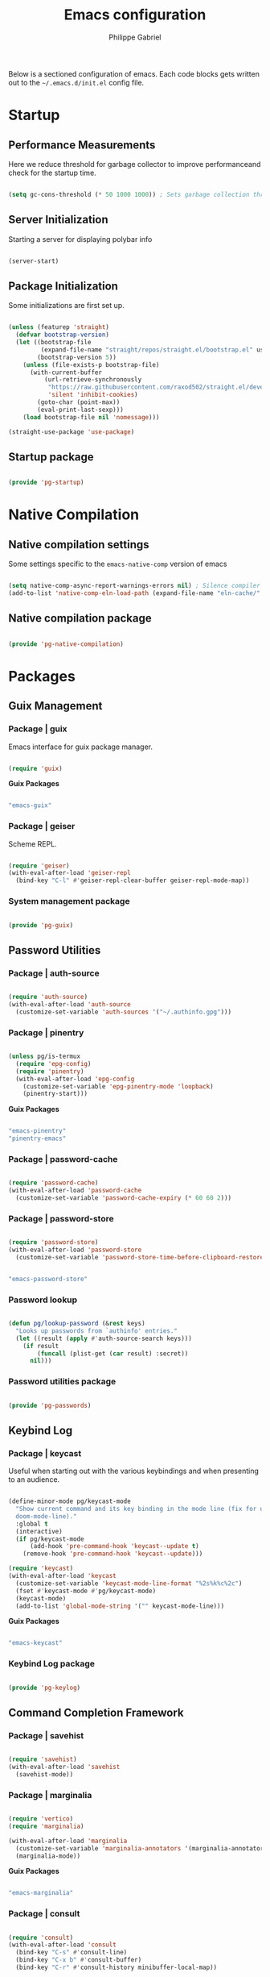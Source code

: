 #+title: Emacs configuration
#+author: Philippe Gabriel
#+PROPERTY: header-args:emacs-lisp :tangle ~/.emacs.d/init.el

Below is a sectioned configuration of emacs. Each code blocks gets written out to the ~~/.emacs.d/init.el~ config file.

* Startup

** Performance Measurements

Here we reduce threshold for garbage collector to improve performanceand check for the startup time.

#+begin_src emacs-lisp :tangle ~/.emacs.d/init.el
  
  (setq gc-cons-threshold (* 50 1000 1000)) ; Sets garbage collection threshold high enough

#+end_src

** Server Initialization

Starting a server for displaying polybar info

#+begin_src emacs-lisp :tangle ~/.emacs.d/lisp/pg-startup.el

  (server-start)

#+end_src

** Package Initialization

Some initializations are first set up.

#+begin_src emacs-lisp :tangle ~/.emacs.d/lisp/pg-startup.el

  (unless (featurep 'straight)
    (defvar bootstrap-version)
    (let ((bootstrap-file
           (expand-file-name "straight/repos/straight.el/bootstrap.el" user-emacs-directory))
          (bootstrap-version 5))
      (unless (file-exists-p bootstrap-file)
        (with-current-buffer
            (url-retrieve-synchronously
             "https://raw.githubusercontent.com/raxod502/straight.el/develop/install.el"
             'silent 'inhibit-cookies)
          (goto-char (point-max))
          (eval-print-last-sexp)))
      (load bootstrap-file nil 'nomessage)))

  (straight-use-package 'use-package)

#+end_src

** Startup package

#+begin_src emacs-lisp :tangle ~/.emacs.d/lisp/pg-startup.el

  (provide 'pg-startup)

#+end_src

* Native Compilation

** Native compilation settings

Some settings specific to the ~emacs-native-comp~ version of emacs

#+begin_src emacs-lisp :tangle ~/.emacs.d/lisp/pg-native-compilation.el

  (setq native-comp-async-report-warnings-errors nil) ; Silence compiler warnings
  (add-to-list 'native-comp-eln-load-path (expand-file-name "eln-cache/" user-emacs-directory)) ; Set directory for cache storage

#+end_src

** Native compilation package

#+begin_src emacs-lisp :tangle ~/.emacs.d/lisp/pg-native-compilation.el

  (provide 'pg-native-compilation)

#+end_src

* Packages

** Guix Management

*** Package | guix

Emacs interface for guix package manager.

#+begin_src emacs-lisp :tangle ~/.emacs.d/lisp/pg-guix.el

  (require 'guix)

#+end_src

*Guix Packages*

#+begin_src scheme :noweb-ref packages :noweb-sep ""

  "emacs-guix"

#+end_src

*** Package | geiser

Scheme REPL.

#+begin_src emacs-lisp :tangle ~/.emacs.d/lisp/pg-guix.el

  (require 'geiser)
  (with-eval-after-load 'geiser-repl
    (bind-key "C-l" #'geiser-repl-clear-buffer geiser-repl-mode-map))

#+end_src

*** System management package

#+begin_src emacs-lisp :tangle ~/.emacs.d/lisp/pg-guix.el

  (provide 'pg-guix)

#+end_src

** Password Utilities

*** Package | auth-source

#+begin_src emacs-lisp :tangle ~/.emacs.d/lisp/pg-passwords.el

  (require 'auth-source)
  (with-eval-after-load 'auth-source
    (customize-set-variable 'auth-sources '("~/.authinfo.gpg")))

#+end_src

*** Package | pinentry

#+begin_src emacs-lisp :tangle ~/.emacs.d/lisp/pg-passwords.el

  (unless pg/is-termux
    (require 'epg-config)
    (require 'pinentry)
    (with-eval-after-load 'epg-config
      (customize-set-variable 'epg-pinentry-mode 'loopback)
      (pinentry-start)))

#+end_src

*Guix Packages*

#+begin_src scheme :noweb-ref packages :noweb-sep ""

  "emacs-pinentry"
  "pinentry-emacs"

#+end_src

*** Package | password-cache

#+begin_src emacs-lisp :tangle ~/.emacs.d/lisp/pg-passwords.el

  (require 'password-cache)
  (with-eval-after-load 'password-cache
    (customize-set-variable 'password-cache-expiry (* 60 60 2)))

#+end_src

*** Package | password-store

#+begin_src emacs-lisp :tangle ~/.emacs.d/lisp/pg-passwords.el

  (require 'password-store)
  (with-eval-after-load 'password-store
    (customize-set-variable 'password-store-time-before-clipboard-restore 60))

#+end_src

#+begin_src scheme :noweb-ref packages :noweb-sep ""

  "emacs-password-store"

#+end_src

*** Password lookup

#+begin_src emacs-lisp :tangle ~/.emacs.d/lisp/pg-passwords.el

  (defun pg/lookup-password (&rest keys)
    "Looks up passwords from `authinfo' entries."
    (let ((result (apply #'auth-source-search keys)))
      (if result
          (funcall (plist-get (car result) :secret))
        nil)))

#+end_src

*** Password utilities package

#+begin_src emacs-lisp :tangle ~/.emacs.d/lisp/pg-passwords.el

  (provide 'pg-passwords)

#+end_src

** Keybind Log

*** Package | keycast

Useful when starting out with the various keybindings and when presenting to an audience.

#+begin_src emacs-lisp :tangle ~/.emacs.d/lisp/pg-keylog.el

  (define-minor-mode pg/keycast-mode
    "Show current command and its key binding in the mode line (fix for use with
    doom-mode-line)."
    :global t
    (interactive)
    (if pg/keycast-mode
        (add-hook 'pre-command-hook 'keycast--update t)
      (remove-hook 'pre-command-hook 'keycast--update)))

  (require 'keycast)
  (with-eval-after-load 'keycast
    (customize-set-variable 'keycast-mode-line-format "%2s%k%c%2c")
    (fset #'keycast-mode #'pg/keycast-mode)
    (keycast-mode)
    (add-to-list 'global-mode-string '("" keycast-mode-line)))

#+end_src

*Guix Packages*

#+begin_src scheme :noweb-ref packages :noweb-sep ""

  "emacs-keycast"

#+end_src

*** Keybind Log package

#+begin_src emacs-lisp :tangle ~/.emacs.d/lisp/pg-keylog.el

  (provide 'pg-keylog)

#+end_src

** Command Completion Framework

*** Package | savehist

#+begin_src emacs-lisp :tangle ~/.emacs.d/lisp/pg-completion.el

  (require 'savehist)
  (with-eval-after-load 'savehist
    (savehist-mode))

#+end_src

*** Package | marginalia

#+begin_src emacs-lisp :tangle ~/.emacs.d/lisp/pg-completion.el

  (require 'vertico)
  (require 'marginalia)

  (with-eval-after-load 'marginalia
    (customize-set-variable 'marginalia-annotators '(marginalia-annotators-heavy marginalia-annotators-light nil))
    (marginalia-mode))

#+end_src

*Guix Packages*

#+begin_src scheme :noweb-ref packages :noweb-sep ""

  "emacs-marginalia"

#+end_src

*** Package | consult

#+begin_src emacs-lisp :tangle ~/.emacs.d/lisp/pg-completion.el

  (require 'consult)
  (with-eval-after-load 'consult
    (bind-key "C-s" #'consult-line)
    (bind-key "C-x b" #'consult-buffer)
    (bind-key "C-r" #'consult-history minibuffer-local-map))

#+end_src

*Guix Packages*

#+begin_src scheme :noweb-ref packages :noweb-sep ""

  "emacs-consult"

#+end_src

*** Package | orderless

#+begin_src emacs-lisp :tangle ~/.emacs.d/lisp/pg-completion.el

  (require 'orderless)
  (with-eval-after-load 'orderless
    (customize-set-variable 'completion-styles '(orderless))
    (customize-set-variable 'completion-category-defaults nil)
    (customize-set-variable 'orderless-skip-highlighting nil)
    (customize-set-variable 'completion-category-overrides '((file (styles basic partial-completion)))))

#+end_src

*Guix Packages*

#+begin_src scheme :noweb-ref packages :noweb-sep ""

  "emacs-orderless"

#+end_src

*** Package | corfu

#+begin_src emacs-lisp :tangle ~/.emacs.d/lisp/pg-completion.el

  (require 'corfu)
  (with-eval-after-load 'corfu
    (bind-key "C-j" #'corfu-next corfu-map)
    (bind-key "C-k" #'corfu-previous corfu-map)
    (customize-set-variable 'corfu-cycle t))

#+end_src

*Guix Packages*

#+begin_src scheme :noweb-ref packages :noweb-sep ""

  "emacs-corfu"

#+end_src

*** Package | vertico

#+begin_src emacs-lisp :tangle ~/.emacs.d/lisp/pg-completion.el

  (require 'vertico)
  (with-eval-after-load 'corfu
    (bind-key "C-j" #'vertico-next vertico-map)
    (bind-key "C-k" #'vertico-previous vertico-map)
    (customize-set-variable 'vertico-cycle t)
    (vertico-mode))

#+end_src

*Guix Packages*

#+begin_src scheme :noweb-ref packages :noweb-sep ""

  "emacs-vertico"

#+end_src

*** Package | embark

#+begin_src emacs-lisp :tangle ~/.emacs.d/lisp/pg-completion.el

  (require 'embark)
  (with-eval-after-load 'embark
    (bind-key "C-S-a" #'embark-act)
    (bind-key "C-d" #'embark-act minibuffer-local-map)
    (customize-set-variable 'embark-confirm-act-all nil)
    (setq embark-action-indicator
          (lambda (map)
            (which-key--show-keymap "Embark" map nil nil 'no-paging)
            #'which-key--hide-popup-ignore-command)
          embark-become-indicator embark-action-indicator))

#+end_src

*Guix Packages*

#+begin_src scheme :noweb-ref packages :noweb-sep ""

  "emacs-embark"

#+end_src

*** Package | embark-consult

#+begin_src emacs-lisp :tangle ~/.emacs.d/lisp/pg-completion.el

  (require 'embark)
  (require 'consult)
  (straight-use-package '(embark-consult :host github
                                         :repo "oantolin/embark"
                                         :files ("embark-consult.el")))
  (require 'embark-consult)
  (with-eval-after-load 'embark-consult
    (add-hook 'embark-collect-mode-hook consult-preview-at-point-mode))

#+end_src

*** Package | prescient

#+begin_src emacs-lisp :tangle ~/.emacs.d/lisp/pg-completion.el

  (require 'prescient)

#+end_src

*Guix Packages*

#+begin_src scheme :noweb-ref packages :noweb-sep ""

  "emacs-prescient"

#+end_src

*** Package | which-key

Displays additional keybindings subsequent to prefix keybindings

#+begin_src emacs-lisp :tangle ~/.emacs.d/lisp/pg-completion.el

  (require 'which-key)
  (with-eval-after-load 'which-key
    (which-key-mode)
    (customize-set-variable 'which-key-idle-delay 1)
    (diminish 'which-key-mode))

#+end_src

*Guix Packages*

#+begin_src scheme :noweb-ref packages :noweb-sep ""

  "emacs-which-key"

#+end_src

*** Package | helm

#+begin_src emacs-lisp :tangle ~/.emacs.d/lisp/pg-completion.el

  (require 'helm)
  (with-eval-after-load 'helm
    (bind-key "C-j" #'helm-next-line helm-map)
    (bind-key "C-k" #'helm-previous-line helm-map)
    (if (and (eq #'java-mode major-mode) (memq #'lsp-mode local-minor-modes))
        (helm-mode 1)
      (helm-mode 0)))

#+end_src

*Guix Packages*

#+begin_src scheme :noweb-ref packages :noweb-sep ""

  "emacs-helm"

#+end_src

*** Command completion framework package

#+begin_src emacs-lisp :tangle ~/.emacs.d/lisp/pg-completion.el

  (provide 'pg-completion)

#+end_src

** UI Enhancement

*** UI basic settings

#+begin_src emacs-lisp :tangle ~/.emacs.d/lisp/pg-ui.el

  (setq inhibit-startup-message t  ; Disable startup message
        scroll-conservatively 1000 ; Slow scrolling
        split-width-threshold 185) ; Width for splitting
  (unless pg/is-termux
    (scroll-bar-mode 0)            ; Disable visible scrollbar
    (tool-bar-mode 0)              ; Disable toolbar
    (tooltip-mode 0))
  (menu-bar-mode 0)                ; Disable menu bar

  ;; Set frame transparency
  (unless (or pg/is-termux (not pg/exwm-enabled))
    (set-frame-parameter (selected-frame) 'alpha '(90 . 90))
    (add-to-list 'default-frame-alist '(alpha . (90 . 90)))
    (set-frame-parameter (selected-frame) 'fullscreen 'maximized)
    (add-to-list 'default-frame-alist '(fullscreen . maximized)))

#+end_src

*** Package | diminish

#+begin_src emacs-lisp :tangle ~/.emacs.d/lisp/pg-ui.el

  (require 'diminish)

#+end_src

*Guix Packages*

#+begin_src scheme :noweb-ref packages :noweb-sep ""

  "emacs-diminish"

#+end_src

*** Package | all-the-icons

#+begin_src emacs-lisp :tangle ~/.emacs.d/lisp/pg-ui.el

  (require 'all-the-icons)

#+end_src

*Guix Packages*

#+begin_src scheme :noweb-ref packages :noweb-sep ""

  "emacs-all-the-icons"

#+end_src

*** Package | doom-modeline

Customizes the look of the modeline for better aesthetic.

#+begin_src emacs-lisp :tangle ~/.emacs.d/lisp/pg-ui.el

  (require 'doom-modeline)
  (with-eval-after-load 'doom-modeline
    (doom-modeline-mode 1)
    (customize-set-variable 'doom-modeline-height 15)
    (customize-set-variable 'doom-modeline-modal-icon nil)
    (customize-set-variable 'doom-modeline-enable-word-count t)
    (customize-set-variable 'doom-modeline-indent-info t)
    (customize-set-variable 'doom-modeline-buffer-file-name-style 'truncate-except-project)
    (customize-set-variable 'doom-modeline-mu4e t))

#+end_src

*Guix Packages*

#+begin_src scheme :noweb-ref packages :noweb-sep ""

  "emacs-doom-modeline"

#+end_src

*** Package | autothemer

Important to disable current theme ~M-x disable-theme~ in order to experiment.

#+begin_src emacs-lisp :tangle ~/.emacs.d/lisp/pg-ui.el

  (straight-use-package 'autothemer)
  (require 'autothemer)
  (with-eval-after-load 'autothemer
    (load-theme 'onedark-variant t))

#+end_src

*Guix Packages*

#+begin_src scheme :noweb-ref packages :noweb-sep ""

  ;; "emacs-autothemer"

#+end_src

*** Package | dashboard

#+begin_src emacs-lisp :tangle ~/.emacs.d/lisp/pg-ui.el

  (defun pg/dashboard-setup-startup-hook ()
    "Setup post initialization hooks."
    (add-hook 'after-init-hook (lambda ()
                                 ;; Display useful lists of items
                                 (dashboard-insert-startupify-lists)))
    (add-hook 'emacs-startup-hook (lambda ()
                                    (switch-to-buffer dashboard-buffer-name)
                                    (goto-char (point-min))
                                    (redisplay)
                                    (run-hooks 'dashboard-after-initialize-hook))))

  (defun pg/display-startup-time ()
    "Displays some startip statistics."
    (let ((package-count 0) (time (float-time (time-subtract after-init-time before-init-time))))
      (when (boundp 'straight--profile-cache)
        (setq package-count (+ (hash-table-count straight--profile-cache) package-count)))
      (if (zerop package-count)
          (format "Emacs started in %.2f" time)
        (format "%d packages loaded in %.2f seconds with %d garbage collections" package-count time gcs-done))))

  (straight-use-package 'dashboard)
  (require 'dashboard)
  (with-eval-after-load 'dashboard
    (customize-set-variable 'dashboard-set-file-icons t)
    (customize-set-variable 'dashboard-items '((recents . 10)
                                               (projects . 10)
                                               (agenda . 5)))
    (customize-set-variable 'dashboard-page-separator "\n\f\n")
    (customize-set-variable 'dashboard-init-info #'pg/display-startup-time)
    (fset #'dashboard-setup-startup-hook #'pg/dashboard-setup-startup-hook)
    (pg/dashboard-setup-startup-hook))

#+end_src

*Guix Packages*

#+begin_src scheme :noweb-ref packages :noweb-sep ""

  ;; "emacs-dashboard" ;; old version 1.7.0, need 1.8.0

#+end_src

*** Package | page-break-lines

#+begin_src emacs-lisp :tangle ~/.emacs.d/lisp/pg-ui.el

  (require 'page-break-lines)

#+end_src

*Guix Packages*

#+begin_src scheme :noweb-ref packages :noweb-sep ""

  "emacs-page-break-lines"

#+end_src

*** UI enhancement package

#+begin_src emacs-lisp :tangle ~/.emacs.d/lisp/pg-ui.el

  (provide 'pg-ui)

#+end_src

** Window Management

*** Window basic management

#+begin_src emacs-lisp :tangle ~/.emacs.d/lisp/pg-buffer.el

  (setq even-window-sizes nil
        display-buffer-base-action
        '(display-buffer-reuse-mode-window
          display-buffer-reuse-window
          display-buffer-same-window))

#+end_src

*** Package | bufler

#+begin_src emacs-lisp :tangle ~/.emacs.d/lisp/pg-buffer.el

  (straight-use-package 'bufler)
  (require 'bufler)
  (require 'evil-collection)
  (with-eval-after-load 'bufler
    (bind-key "C-x C-b" #'bufler)
    (evil-collection-define-key 'normal 'bufler-list-mode-map
      (kbd "RET")   'bufler-list-buffer-switch
      (kbd "M-RET") 'bufler-list-buffer-peek
      "D"           'bufler-list-buffer-kill)
    (setf bufler-groups
          (bufler-defgroups

            ;; Subgroup collecting all named workspaces.
            (group (auto-workspace))

            ;; Subgroup collecting buffers in a projectile project.
            (group (auto-projectile))

            ;; Grouping browser windows
            (group
             (group-or "Browsers"
                       (name-match "Firefox" (rx bos "firefox"))))

            (group
             (group-or "Chat"
                       (name-match "Discord" (rx bos "discord"))
                       (mode-match "Slack" (rx bos "slack-"))))

            (group
             ;; Subgroup collecting all `help-mode' and `info-mode' buffers.
             (group-or "Help/Info"
                       (mode-match "*Help*" (rx bos (or "help-" "helpful-")))
                       (mode-match "*Info*" (rx bos "info-"))))

            (group
             ;; Subgroup collecting all special buffers (i.e. ones that are not
             ;; file-backed), except `magit-status-mode' buffers (which are allowed to fall
             ;; through to other groups, so they end up grouped with their project buffers).
             (group-and "*Special*"
                        (name-match "**Special**"
                                    (rx bos "*" (or "Messages" "Warnings" "scratch" "Backtrace" "Pinentry") "*"))
                        (lambda (buffer)
                          (unless (or (funcall (mode-match "Magit" (rx bos "magit-status"))
                                               buffer)
                                      (funcall (mode-match "Dired" (rx bos "dired"))
                                               buffer)
                                      (funcall (auto-file) buffer))
                            "*Special*"))))

            ;; Group remaining buffers by major mode.
            (auto-mode))))

#+end_src

*** Package | winner-mode

For window configurations

#+begin_src emacs-lisp :tangle ~/.emacs.d/lisp/pg-buffer.el

  (require 'winner)
  (with-eval-after-load 'winner
    (winner-mode))

#+end_src

*** Package | tab-bar

#+begin_src emacs-lisp :tangle ~/.emacs.d/lisp/pg-buffer.el

  (require 'tab-bar)
  (with-eval-after-load 'tab-bar
    (customize-set-variable 'tab-bar-show 1)
    (tab-bar-mode))

#+end_src

*** Package | perspective

For organizing the buffer list

#+begin_src emacs-lisp :tangle ~/.emacs.d/lisp/pg-buffer.el

  (require 'perspective)
  (with-eval-after-load 'perspective
    (bind-key "C-x k" persp-kill-buffer*)
    (customize-set-variable 'persp-suppress-no-prefix-key-warning t)
    (unless (equal persp-mode t) (persp-mode)))

#+end_src

*Guix Packages*

#+begin_src scheme :noweb-ref packages :noweb-sep ""

  "emacs-perspective"

#+end_src

*** Window management package

#+begin_src emacs-lisp :tangle ~/.emacs.d/lisp/pg-buffer.el

  (provide 'pg-buffer)

#+end_src

** Email Management

*** Email configuration file

After having setup the file, make sure to run the following commands:
- ~mu init --maildir=~/Mail --my-address=address1@domain1.com --my-address=address2@domain2.com ...~ - For all different addresses
- ~mu index~ - To index the given addresses

#+begin_src conf :tangle ~/.mbsyncrc

  # Main hotmail account
  IMAPAccount hotmail
  Host outlook.office365.com
  User pgabriel999@hotmail.com
  Port 993
  PassCmd "emacsclient -e \"(pg/lookup-password :host \\\"hotmail.com\\\" :user \\\"pgabriel999\\\")\" | cut -d '\"' -f2"
  SSLType IMAPS
  CertificateFile /etc/ssl/certs/ca-certificates.crt

  IMAPStore hotmail-remote
  Account hotmail

  MaildirStore hotmail-local
  Subfolders Verbatim
  Path /home/phil-gab99/Mail/Main/
  Inbox /home/phil-gab99/Mail/Main/Inbox

  Channel hotmail
  Far :hotmail-remote:
  Near :hotmail-local:
  Patterns *
  CopyArrivalDate yes
  Create Both
  Expunge Both
  SyncState *

  # University account
  IMAPAccount umontreal
  Host outlook.office365.com
  User philippe.gabriel.1@umontreal.ca
  Port 993
  PassCmd "emacsclient -e \"(pg/lookup-password :host \\\"umontreal.ca\\\" :user \\\"philippe.gabriel.1\\\")\" | cut -d '\"' -f2"
  SSLType IMAPS
  AuthMechs PLAIN
  CertificateFile /etc/ssl/certs/ca-certificates.crt

  IMAPStore umontreal-remote
  Account umontreal

  MaildirStore umontreal-local
  SubFolders Verbatim
  Path /home/phil-gab99/Mail/University/
  Inbox /home/phil-gab99/Mail/University/Inbox

  Channel umontreal
  Far :umontreal-remote:
  Near :umontreal-local:
  Patterns *
  CopyArrivalDate yes
  Create Both
  Expunge Both
  SyncState *

#+end_src

*Guix Packages*

#+begin_src scheme :noweb-ref packages :noweb-sep ""

  "mu"
  "isync"
  "oauth2ms"

#+end_src

*** Package | mu4e

#+begin_src emacs-lisp :tangle ~/.emacs.d/lisp/pg-email.el

  (unless pg/is-termux
    (straight-use-package '(mu4e :type git
                                 :host github
                                 :repo "djcb/mu"
                                 :branch "release/1.8"))
    (require 'corfu)
    (require 'mu4e)
    (require 'mu4e-compose)
    (require 'mu4e-context)
    (require 'mu4e-draft)
    (require 'mu4e-folders)
    (require 'mu4e-org)
    (require 'mu4e-server)
    (require 'mu4e-update)
    (require 'message)
    (require 'smtpmail)
    (with-eval-after-load 'mu4e
      (add-hook 'mu4e-compose-mode-hook 'corfu-mode)
      (customize-set-variable 'mu4e-change-filenames-when-moving t)
      (customize-set-variable 'mu4e-update-interval (* 10 60))
      (customize-set-variable 'mu4e-get-mail-command "mbsync -a")
      ;; (customize-set-variable 'mu4e-maildir "~/Mail")
      (customize-set-variable 'mu4e-compose-format-flowed t)
      (customize-set-variable 'mu4e-compose-signature
                              (concat "Philippe Gabriel - \n[[mailto:philippe.gabriel.1@umontreal.ca][philippe.gabriel.1@umontreal.ca]] | "
                                      "[[mailto:pgabriel999@hotmail.com][pgabriel999@hotmail.com]]"))
      (customize-set-variable 'mu4e-compose-signature-auto-include nil)
      (customize-set-variable 'message-send-mail-function 'smtpmail-send-it)
      (customize-set-variable 'mu4e-maildir-shortcuts
                              '(("/University/Inbox" . ?u)
                                ("/University/Drafts" . ?d)
                                ("/Main/Inbox" . ?m)
                                ("/Main/Jobs" . ?j)
                                ("/Main/University" . ?s)))
      (customize-set-variable 'mu4e-context-policy 'pick-first)

      (setq mu4e-contexts
            (list
             ;; Main account
             (make-mu4e-context
              :name "Main"
              :match-func
              (lambda (msg)
                (when msg
                  (string-prefix-p "/Main" (mu4e-message-field msg :maildir))))
              :vars '((user-mail-address . "pgabriel999@hotmail.com")
                      (user-full-name . "Philippe Gabriel")
                      (smtpmail-smtp-server . "smtp.office365.com")
                      (smtpmail-smtp-user . "pgabriel999@hotmail.com")
                      (smtpmail-smtp-service . 587)
                      (smtpmail-stream-type . starttls)
                      (mu4e-drafts-folder . "/Main/Drafts")
                      (mu4e-sent-folder . "/Main/Sent")
                      (mu4e-refile-folder . "/Main/Archive")
                      (mu4e-trash-folder . "/Main/Deleted")))

             ;; University account
             (make-mu4e-context
              :name "University"
              :match-func
              (lambda (msg)
                (when msg
                  (string-prefix-p "/University" (mu4e-message-field msg :maildir))))
              :vars '((user-mail-address . "philippe.gabriel.1@umontreal.ca")
                      (user-full-name . "Philippe Gabriel")
                      (smtpmail-smtp-server . "smtp.office365.com")
                      (smtpmail-smtp-user . "philippe.gabriel.1@umontreal.ca")
                      (smtpmail-smtp-service . 587)
                      (smtpmail-stream-type . starttls)
                      (mu4e-drafts-folder . "/University/Drafts")
                      (mu4e-sent-folder . "/University/Sent Items")
                      (mu4e-refile-folder . "/University/Archive")
                      (mu4e-trash-folder . "/University/Deleted Items"))))))

#+end_src

*** Package | mu4e-alert

Allows for notification pop-up and mode line count when receiving emails

#+begin_src emacs-lisp :tangle ~/.emacs.d/lisp/pg-email.el

  (unless pg/is-termux
    (require 'mu4e)
    (require 'mu4e-alert)
    (with-eval-after-load 'mu4e-alert
      (customize-set-variable 'mu4e-alert-notify-repeated-mails t)
      (mu4e-alert-set-default-style 'notifications)
      (mu4e-alert-enable-notifications)
      (mu4e-alert-enable-mode-line-display)))
      
#+end_src

*Guix Packages*

#+begin_src scheme :noweb-ref packages :noweb-sep ""

  "emacs-mu4e-alert"

#+end_src

*** Email management package

#+begin_src emacs-lisp :tangle ~/.emacs.d/lisp/pg-email.el

  (provide 'pg-email)

#+end_src

** Editing Experience

*** Startup data

#+begin_src emacs-lisp :tangle ~/.emacs.d/lisp/pg-editing.el

  (require 'pg-startup)

#+end_src

*** Basic editing configuration

#+begin_src emacs-lisp :tangle ~/.emacs.d/lisp/pg-editing.el

  (setq tab-width 4)                    ; Set tab length
  (setq custom-buffer-indent 2)
  (setq-default indent-tabs-mode nil)   ; Disable tab caracter
  (show-paren-mode 1)                   ; Enable delimiters matching
  (save-place-mode 1)                   ; Remembers last cursor placement in file
  (column-number-mode)                  ; Show column numbers
  (mouse-avoidance-mode 'banish)        ; No mouse allowed
  (global-display-line-numbers-mode 1)  ; Show line numbers
  (setq display-line-numbers-type 'relative)
  (setq-default fill-column 80)         ; 80 caracter column indicator
  (add-hook 'prog-mode-hook 'display-fill-column-indicator-mode)
  (add-hook 'compilation-filter-hook
            (lambda () (ansi-color-apply-on-region (point-min) (point-max))))

  (dolist (mode '(org-mode-hook         ; Disable line numbers for some modes
                  Info-mode-hook
                  eww-mode-hook
                  term-mode-hook
                  coming-mode-hook
                  gfm-view-mode-hook
                  compilation-mode-hook
                  dashboard-mode-hook
                  eshell-mode-hook
                  sql-interactive-mode-hook
                  pdf-view-mode-hook
                  telega-root-mode-hook
                  telega-chat-mode
                  telega-image-mode
                  sokoban-mode-hook
                  doc-view-mode-hook
                  mu4e-main-mode-hook
                  Man-mode-hook
                  simple-mpc-mode-hook
                  treemacs-mode-hook
                  vterm-mode-hook
                  geiser-repl-mode-hook
                  slack-mode-hook
                  shell-mode-hook))
    (add-hook mode (lambda() (display-line-numbers-mode 0))))

#+end_src

*** Fonts

#+begin_src emacs-lisp :tangle ~/.emacs.d/lisp/pg-editing.el

  (set-face-attribute 'default nil :font "JetBrains Mono" :weight 'light :height 120)
  (set-face-attribute 'fixed-pitch nil :font "JetBrains Mono" :weight 'light)
  (set-face-attribute 'variable-pitch nil :font "Iosevka Aile" :weight 'regular)

  (set-face-attribute 'italic nil :slant 'italic)

#+end_src

*** Package | ligature

#+begin_src emacs-lisp :tangle ~/.emacs.d/lisp/pg-editing.el

  (use-package ligature
    :straight '(ligature :type git
                         :host github
                         :repo "mickeynp/ligature.el")
    :config
    ;; Enable ligatures
    (ligature-set-ligatures 't '("++" "--" "/=" "&&" "||" "||=" "->" "=>" "::" "__" "==" "===" "!=" "=/=" "!=="
                                 "<=" ">=" "<=>" "/*" "*/" "//" "///" "\\n" "\\\\" "<<" "<<<" "<<=" ">>" ">>>" ">>="
                                 "|=" "^=" "**" "?." "</" "<!--" "</>" "-->" "/>" "www" "##" "###" "####" "#####"
                                 "######" "--" "---" "----" "-----" "------" "====" "=====" "======" "[]" "<>" "<~>"
                                 "??" ".." "..." "=~" "!~" ":=" "..<" "!!" ":::" "=!=" "=:=" "<:<" "..=" "::<"
                                 "#{" "#(" "#_" "#_(" "#?" "#:" ".-" ";;" "~@" "<-" "#{}" "|>" "=>>" "=<<" ">=>" "<=<"
                                 "=>=" "=<=" "<$" "<$>" "$>" "<+" "<+>" "+>" "<*" "<*>" "*>" "<|>" ".=" "#=" "+++" "***"
                                 ":>:" ":<:" "<|||" "<||" "<|" "||>" "|||>" "[|" "|]" "~-" "~~" "%%" "/\\" "\\/" "-|" "_|"
                                 "_|_" "|-" "||-" ":>" ":<" ">:" "<:" "::>" "<::" ">::" "{|" "|}" "#[" "]#" "::="
                                 "#!" "#=" "->>" ">-" ">>-" "->-" "->>-" "=>>=" ">>->" ">>=>" "|->" "|=>" "~>" "~~>" "//=>"
                                 "<<-" "-<" "-<<" "-||" "-<-" "-<<-" "=<" "=|" "=||" "=<<=" "<-<<" "<=<<" "<-|" "<=|" "<~"
                                 "<~~" "<=//" "<->" "<<=>>" "|-|-|" "|=|=|" "/=/"))

    (global-ligature-mode 't))

#+end_src

*** Package | rainbow-delimiters

Colors matching delimiters with different colours for distinguishability.

#+begin_src emacs-lisp :tangle ~/.emacs.d/lisp/pg-editing.el

  (use-package rainbow-delimiters
    :straight t
    :hook (prog-mode . rainbow-delimiters-mode))

#+end_src

*Guix Packages*

#+begin_src scheme :noweb-ref packages :noweb-sep ""

  ;; "emacs-rainbow-delimiters"

#+end_src

*** Package | abbrev-mode

#+begin_src emacs-lisp :tangle ~/.emacs.d/lisp/pg-editing.el

  (use-package abbrev
    :straight nil
    :diminish abbrev-mode)

#+end_src

*** Package | highlight-indent-guides

#+begin_src emacs-lisp :tangle ~/.emacs.d/lisp/pg-editing.el

  (use-package highlight-indent-guides
    :straight t
    :hook (prog-mode . highlight-indent-guides-mode)
    :custom 
    (highlight-indent-guides-responsive 'stack)
    (highlight-indent-guides-method 'character))

#+end_src

*Guix Packages*

#+begin_src scheme :noweb-ref packages :noweb-sep ""

  ;; "emacs-highlight-indent-guides"

#+end_src

*** Package | undo-fu

Undo-redo tree to use for the evil package.

#+begin_src emacs-lisp :tangle ~/.emacs.d/lisp/pg-editing.el

  (use-package undo-fu
    :straight t)

#+end_src

*Guix Packages*

#+begin_src scheme :noweb-ref packages :noweb-sep ""

  ;; "emacs-undo-fu"

#+end_src

*** Package | smartparens

For surrounding delimiter matching and autocompletion.

#+begin_src emacs-lisp :tangle ~/.emacs.d/lisp/pg-editing.el

  (use-package smartparens
    :straight t
    :diminish smartparens-mode
    :config
    (smartparens-global-mode))

  (with-eval-after-load 'smartparens
    (sp-with-modes
        '(prog-mode)
      (sp-local-pair "{" nil :post-handlers '(:add ("||\n[i]" "RET")))))

#+end_src

*Guix Packages*

#+begin_src scheme :noweb-ref packages :noweb-sep ""

  ;; "emacs-smartparens"

#+end_src

*** Package | outshine

#+begin_src emacs-lisp :tangle ~/.emacs.d/lisp/pg-editing.el

  (use-package outshine
    :straight t
    :hook (prog-mode . outshine-mode))

#+end_src

*Guix Packages*

#+begin_src scheme :noweb-ref packages :noweb-sep ""

  ;; "emacs-outshine"

#+end_src

*** Package | selectric-mode

#+begin_src emacs-lisp :tangle ~/.emacs.d/lisp/pg-editing.el

  (defun pg/selectric-type-sound ()
    "Make the sound of the printing element hitting the paper."
    (progn
      (selectric-make-sound (format "%sselectric-move.wav" selectric-files-path))
      (unless (minibufferp)
        (if (= (current-column) (current-fill-column))
            (selectric-make-sound (format "%sping.wav" selectric-files-path))))))

  (use-package selectric-mode
    :straight t
    :config
    (fset #'selectric-type-sound #'pg/selectric-type-sound))

#+end_src

*** Package | rainbow-mode

#+begin_src emacs-lisp :tangle ~/.emacs.d/lisp/pg-editing.el

  (use-package rainbow-mode
    :straight t
    :diminish rainbow-mode
    :hook ((org-mode
            emacs-lisp-mode
            web-mode
            typescript-mode
            css-mode
            scss-mode
            less-css-mode) . rainbow-mode))

#+end_src

*Guix Packages*

#+begin_src scheme :noweb-ref packages :noweb-sep ""

  ;; "emacs-rainbow-mode"

#+end_src

*** Package | emojify

#+begin_src emacs-lisp :tangle ~/.emacs.d/lisp/pg-editing.el

  (use-package emojify
    :straight t
    :config
    (global-emojify-mode))

#+end_src

*Guix Packages*

#+begin_src scheme :noweb-ref packages :noweb-sep ""

  ;; "emacs-emojify"

#+end_src

*** Package | evil

Allows usage of vim-like keybindings for some modes in emacs.

#+begin_src emacs-lisp :tangle ~/.emacs.d/lisp/pg-editing.el

  ;; Function for modes that should start in emacs mode
  (defun pg/evil-hook()
    (dolist (mode '(custom-mode
                    eshell-mode
                    git-rebase-mode
                    erc-mode
                    circe-server-mode
                    circe-chat-mode
                    circe-query-mode
                    sauron-mode
                    term-mode))
      (add-to-list 'evil-emacs-state-modes mode)))

  (use-package evil
    :straight t
    :init
    (setq evil-want-integration t)
    (setq evil-want-keybinding nil)
    (setq evil-want-C-u-scroll t)
    (setq evil-want-C-i-jump nil)
    (setq evil-want-Y-yank-to-eol t)
    (setq evil-want-fine-undo t)
    (evil-mode 1)
    :hook (evil-mode . pg/evil-hook)
    :custom
    (evil-undo-system 'undo-fu)
    :config
    (evil-set-register ?j [?f ?  ?s return escape]) ;; break at point

    (define-key evil-insert-state-map (kbd "C-g") 'evil-normal-state)

    ;; Visual line motions outside visual-line mode buffers
    (evil-global-set-key 'motion "j" 'evil-next-visual-line)
    (evil-global-set-key 'motion "k" 'evil-previous-visual-line)
    (evil-set-initial-state 'messages-buffer-mode 'normal)
    (evil-set-initial-state 'dashboard-mode 'normal))

#+end_src

*Guix Packages*

#+begin_src scheme :noweb-ref packages :noweb-sep ""

  ;; "emacs-evil"

#+end_src

*** Package | evil-collection

#+begin_src emacs-lisp :tangle ~/.emacs.d/lisp/pg-editing.el

  (use-package evil-collection
    :straight t
    :after evil
    :diminish evil-collection-unimpaired-mode
    :config
    (evil-collection-init))

#+end_src

*Guix Packages*

#+begin_src scheme :noweb-ref packages :noweb-sep ""

  ;; "emacs-evil-collection"

#+end_src

*** Editing experience package

#+begin_src emacs-lisp :tangle ~/.emacs.d/lisp/pg-editing.el

  (provide 'pg-editing)

#+end_src

** Help Documentation

*** Startup data

#+begin_src emacs-lisp :tangle ~/.emacs.d/lisp/pg-help.el

  (require 'pg-startup)

#+end_src

*** Package | helpful

Displays full documentations of the default help function.

#+begin_src emacs-lisp :tangle ~/.emacs.d/lisp/pg-help.el

  (use-package helpful
    :straight t
    :commands (helpful-callable helpful-variable helpful-command helpful-key)
    :bind
    ([remap describe-function] . helpful-callable)
    ([remap describe-command] . helpful-command)
    ([remap describe-variable] . helpful-variable)
    ([remap describe-key] . helpful-key))

#+end_src

*Guix Packages*

#+begin_src scheme :noweb-ref packages :noweb-sep ""

  ;; "emacs-helpful"

#+end_src

*** Package | Info

#+begin_src emacs-lisp :tangle ~/.emacs.d/lisp/pg-help.el

  ;; Function for defining some behaviours for the major info-mode
  (defun pg/Info-mode-setup ()
    (auto-fill-mode 0)
    (setq-local face-remapping-alist '((default (:height 1.5) default)
                                       (fixed-pitch (:height 1.5) fixed-pitch)
                                       (info-menu-header (:height 1.5) info-menu-header)
                                       (info-title-1 (:height 1.05) info-title-1)
                                       (info-title-2 (:height 1.15) info-title-2)
                                       (info-title-3 (:height 1.15) info-title-3)
                                       (info-title-4 (:height 2.0) info-title-4)))
    (set-face-attribute 'Info-quoted nil :foreground "orange" :inherit 'fixed-pitch)
    (variable-pitch-mode 1)
    (visual-line-mode 1))

  (use-package info
    :straight nil
    :hook (Info-mode . pg/Info-mode-setup))

#+end_src

*** Package | visual-fill-column

Allows line soft-wrap in org files.

#+begin_src emacs-lisp :tangle ~/.emacs.d/lisp/pg-help.el

  ;; Turns soft wrap on
  (defun pg/org-mode-visual-fill ()
    (setq visual-fill-column-width 150
          visual-fill-column-center-text t)
    (visual-fill-column-mode 1))

  (use-package visual-fill-column
    :straight t
    :hook ((org-mode gfm-view-mode Info-mode eww-mode) . pg/org-mode-visual-fill))

#+end_src

*Guix Packages*

#+begin_src scheme :noweb-ref packages :noweb-sep ""

  ;; "emacs-visual-fill-column"

#+end_src

*** Help documentation package

#+begin_src emacs-lisp :tangle ~/.emacs.d/lisp/pg-help.el

  (provide 'pg-help)

#+end_src

** Web Design

*** Startup data

#+begin_src emacs-lisp :tangle ~/.emacs.d/lisp/pg-web.el

  (require 'pg-startup)

#+end_src

*** Package | eww

#+begin_src emacs-lisp :tangle ~/.emacs.d/lisp/pg-web.el

  (defun pg/eww-mode-setup ()
    (auto-fill-mode 0)
    (visual-line-mode 1)
    (setq-local face-remapping-alist '((variable-pitch (:height 2.0) variable-pitch)
                                       (fixed-pitch (:height 2.0) fixed-pitch)
                                       (default (:height 2.0) default))))

  (use-package eww
    :straight nil
    :hook (eww-mode . pg/eww-mode-setup))

#+end_src

*** Web browsers package

#+begin_src emacs-lisp :tangle ~/.emacs.d/lisp/pg-web.el

  (provide 'pg-web)

#+end_src

** File management

*** Startup data

#+begin_src emacs-lisp :tangle ~/.emacs.d/lisp/pg-file.el

  (require 'pg-startup)

#+end_src

*** Temporary Files Management

Some settings to manage where emacs stores backup files (such as the =~= backup files).

#+begin_src emacs-lisp :tangle ~/.emacs.d/lisp/pg-file.el

  (setq backup-directory-alist `(("." . ,(expand-file-name "tmp/backups/" user-emacs-directory)))
        auto-save-list-file-prefix (expand-file-name "tmp/auto-saves/sessions/" user-emacs-directory)
        auto-save-file-name-transforms `((".*" ,(expand-file-name "tmp/auto-saves/" user-emacs-directory) t)))

#+end_src

*** Package | dired

The built-in directory editor. Some basic useful keybindings to keep in mind:
- ~j~ / ~k~ - Next / Previous line
- ~J~ - Jump to file in buffer
- ~RET~ - Select file or directory
- ~^~ - Go to parent directory
- ~g O~ - Open file in other window
- ~g o~ - Open file in other window in preview mode, which can be closed with ~q~
- ~M-RET~ - Show file in other window without focusing (previewing)

Keybindings relative to marking (selecting) in dired:
- ~m~ - Marks a file
- ~u~ - Unmarks a file
- ~U~ - Unmarks all files in buffer
- ~t~ - Inverts marked files in buffer
- ~% m~ - Mark files in buffer using regular expression
- ~*~ - Lots of other auto-marking functions
- ~K~ - "Kill" marked items, removed from the view only (refresh buffer with ~g r~ to get them back)
Many operations can be done on a single file if there are no active marks.

Keybindings relative to copying and renaming files:
- ~C~ - Copy marked files (or if no files are marked, the current file)
- ~R~ - Rename marked files
- ~% R~ - Rename based on regular expression

Keybindings relative to deleting files:
- ~D~ - Delete marked file
- ~d~ - Mark file for deletion
- ~x~ - Execute deletion for marks
- ~delete-by-moving-to-trash~ - Move to trash instead of deleting permanently if set to true

Keybindings relative to archives and compressing:
- ~Z~ - Compress or uncompress a file or folder to (.tar.gz)
- ~c~ - Compress selection to a specific file
- ~dired-compress-files-alist~ - Bind compression commands to file extension by adding additional extensions to the list

Keybindings for other useful operations:
- ~T~ - Touch (change timestamp)
- ~M~ - Change file mode
- ~O~ - Change file owner
- ~G~ - Change file group
- ~S~ - Create a symbolic link to this file
- ~L~ - Load an Emacs Lisp file into Emacs
  
#+begin_src emacs-lisp :tangle ~/.emacs.d/lisp/pg-file.el

  (setq vc-follow-symlinks t)

  (use-package dired
    :straight nil
    :after evil-collection
    :commands (dired dired-jump)
    :bind (("C-x C-j" . dired-jump)) ; Open dired at current directory
    :config
    (evil-collection-define-key 'normal 'dired-mode-map
      "h" 'dired-single-up-directory
      "l" 'dired-single-buffer)
    :custom ((dired-listing-switches "-agho --group-directories-first")))

#+end_src

*** Package | dired-single

Keeps a single dired buffer open at a time (to not have multiple buried buffers).

#+begin_src emacs-lisp :tangle ~/.emacs.d/lisp/pg-file.el

  (use-package dired-single
    :straight t
    :after dired
    :commands (dired dired-jump))

#+end_src

*** Package | all-the-icons-dired

Displays icons in dired-mode.

#+begin_src emacs-lisp :tangle ~/.emacs.d/lisp/pg-file.el

  (unless pg/is-termux
    (use-package all-the-icons-dired
      :straight t
      :hook (dired-mode . all-the-icons-dired-mode)))

#+end_src

*Guix Packages*

#+begin_src scheme :noweb-ref packages :noweb-sep ""

  ;; "emacs-all-the-icons-dired"

#+end_src

*** Package | dired-hide-dotfiles

Togglable option for hiding dot files.

#+begin_src emacs-lisp :tangle ~/.emacs.d/lisp/pg-file.el

  (use-package dired-hide-dotfiles
    :straight t
    :after evil-collection
    :hook (dired-mode . dired-hide-dotfiles-mode)
    :config
    (evil-collection-define-key 'normal 'dired-mode-map
      "H" 'dired-hide-dotfiles-mode))

#+end_src

*** Package | openwith

#+begin_src emacs-lisp :tangle ~/.emacs.d/lisp/pg-file.el

  (unless pg/is-termux
    (use-package openwith
      :straight t
      :custom
      (large-file-warning-threshold nil)
      :config
      (setq openwith-associations
            (list
             (list
              (openwith-make-extension-regexp '("mpg" "mpeg" "mp4" "avi" "wmv" "mov" "flv" "ogm" "ogg" "mkv"))
              "mpv"
              '(file))
             (list
              (openwith-make-extension-regexp '("odt"))
              "libreoffice"
              '(file))))
      (openwith-mode 1)))

#+end_src

*Guix Packages*

#+begin_src scheme :noweb-ref packages :noweb-sep ""

  ;; "emacs-openwith"

#+end_src

*** File management package

#+begin_src emacs-lisp :tangle ~/.emacs.d/lisp/pg-file.el

  (provide 'pg-file)

#+end_src

** Shell customization

*** Startup data

#+begin_src emacs-lisp :tangle ~/.emacs.d/lisp/pg-shell.el

  (require 'pg-startup)

#+end_src

*** Package | eshell-git-prompt

Adds more detail to the prompt in eshell with custome themes.

#+begin_src emacs-lisp :tangle ~/.emacs.d/lisp/pg-shell.el

  (use-package eshell-git-prompt
    :straight t
    :after eshell)

#+end_src

*** Package | eshell-syntax-highlighting

#+begin_src emacs-lisp :tangle ~/.emacs.d/lisp/pg-shell.el

  (use-package eshell-syntax-highlighting
    :straight t
    :after eshell
    :config
    (eshell-syntax-highlighting-global-mode 1))

#+end_src

#+begin_src scheme :noweb-ref packages :noweb-sep ""

  ;; "emacs-eshell-syntax-highlighting"

#+end_src

*** Package | esh-autosuggest

#+begin_src emacs-lisp :tangle ~/.emacs.d/lisp/pg-shell.el

  (defun pg/esh-autosuggest-setup ()
    (require 'company)
    (set-face-foreground 'company-preview-common nil)
    (set-face-background 'company-preview nil))

  (use-package esh-autosuggest
    :straight t
    :hook (eshell-mode . esh-autosuggest-mode)
    :custom
    (esh-autosuggest-delay 0.5)
    :config
    (require 'esh-autosuggest)
    (pg/esh-autosuggest-setup))


#+end_src

#+begin_src scheme :noweb-ref packages :noweb-sep ""

  ;; "emacs-esh-autosuggest"

#+end_src

*** Package | eshell

Some configurations to the built-in eshell.

#+begin_src emacs-lisp :tangle ~/.emacs.d/lisp/pg-shell.el

  (defun pg/configure-eshell ()
    ;; Save command history when commands are entered
    (add-hook 'eshell-pre-command-hook 'eshell-save-some-history)

    ;; Truncate buffer for performance
    (add-to-list 'eshell-output-filter-functions 'eshell-truncate-buffer)

    ;; Bind some useful keys for evil-mode
    (evil-define-key '(normal insert visual) eshell-mode-map (kbd "<home>") 'eshell-bol)
    (evil-normalize-keymaps)

    (local-unset-key (kbd "M-<tab>"))
    (corfu-mode)

    (setq eshell-history-size 10000
          eshell-buffer-maximum-lines 10000
          eshell-hist-ignoredups t
          eshell-scroll-to-bottom-on-input t))

  (require 'em-tramp)
  (use-package eshell
    :straight nil
    :hook (eshell-first-time-mode . pg/configure-eshell)
    :custom
    (eshell-prefer-lisp-functions t)
    :config
    (eshell-git-prompt-use-theme 'multiline2))

#+end_src

*** Package | vterm

#+begin_src emacs-lisp :tangle ~/.emacs.d/lisp/pg-shell.el

  (use-package vterm
    :straight nil)

#+end_src

*Guix Packages*

#+begin_src scheme :noweb-ref packages :noweb-sep ""

  "emacs-vterm"

#+end_src

*** Shell customization package

#+begin_src emacs-lisp :tangle ~/.emacs.d/lisp/pg-shell.el

  (provide 'pg-shell)

#+end_src

** Project Management and Version Control

*** Startup data

#+begin_src emacs-lisp :tangle ~/.emacs.d/lisp/pg-project.el

  (require 'pg-startup)

#+end_src

*** Package | projectile

Allows for git projects management. Accessed using the ~C-c p~ prefix. Some important notes:
- ~C-c p E~ - Allows creation of a local dirs dot file for pre-defining the values for some important other projectile variables.
  - If variables have not been set after this change then evaluate (~M-:~) the following function ~(hack-dir-local-variables)~.
- ~C-c p s r~ - Allows for use of the ~ripgrep~ command across the current reopository. Useful along with ~C-c C-o~ to pop out the results from the minibuffer into another buffer.
Note that the emacs built-in local dir creation can also be used and is more flexible.

#+begin_src emacs-lisp :tangle ~/.emacs.d/lisp/pg-project.el

  (use-package projectile
    :straight t
    :diminish projectile-mode
    :hook (lsp-mode . projectile-mode)
    :custom ((projectile-completion-system 'vertico))
    :init
    (setq projectile-keymap-prefix (kbd "C-c p"))
    (when (file-directory-p "~/Projects")
      (setq projectile-project-search-path '("~/Projects")))
    (setq projectile-switch-project-action #'projectile-dired))

  (bind-keys*
   :map prog-mode-map
   ("C-p c" . projectile-run-project)
   ("C-p b" . projectile-compile-project))

#+end_src

*Guix Packages*

#+begin_src scheme :noweb-ref packages :noweb-sep ""

  ;; "emacs-projectile"

#+end_src

*** Package | magit

Allows for git commands to be applied to the current repository using the command ~C-x g~ which invokes a ~git status~ command with some additional information. Typing ~?~ invokes a list of possible commands, typing ~?~ again invokes the help function for the different commands and typing ~?~ a third time invokes the manual for the package.

#+begin_src emacs-lisp :tangle ~/.emacs.d/lisp/pg-project.el

  (use-package magit
    :straight t
    :commands (magit-status magit-get-current-branch)
    :config
    (unbind-key "M-<tab>" 'magit-mode-map)
    (unbind-key "M-<tab>" 'magit-section-mode-map)
    :custom
    (magit-display-buffer-function #'magit-display-buffer-same-window-except-diff-v1))

#+end_src

*Guix Packages*

#+begin_src scheme :noweb-ref packages :noweb-sep ""

  ;; "emacs-magit"

#+end_src

*** Package | git-gutter

#+begin_src emacs-lisp :tangle ~/.emacs.d/lisp/pg-project.el

  (use-package git-gutter
    :straight git-gutter-fringe
    :diminish git-gutter-mode
    :hook ((text-mode . git-gutter-mode)
           (prog-mode . git-gutter-mode))
    :custom
    (git-gutter-fr:side 'right-fringe)
    :config
    (unless pg/is-termux
      (require 'git-gutter-fringe)
      (set-face-foreground 'git-gutter-fr:added "LightGreen")
      (fringe-helper-define 'git-gutter-fr:added nil
        "XXXXXXXXXX"
        "XXXXXXXXXX"
        "XXXXXXXXXX"
        ".........."
        ".........."
        "XXXXXXXXXX"
        "XXXXXXXXXX"
        "XXXXXXXXXX"
        ".........."
        ".........."
        "XXXXXXXXXX"
        "XXXXXXXXXX"
        "XXXXXXXXXX")

      (set-face-foreground 'git-gutter-fr:modified "LightGoldenrod")
      (fringe-helper-define 'git-gutter-fr:modified nil
        "XXXXXXXXXX"
        "XXXXXXXXXX"
        "XXXXXXXXXX"
        ".........."
        ".........."
        "XXXXXXXXXX"
        "XXXXXXXXXX"
        "XXXXXXXXXX"
        ".........."
        ".........."
        "XXXXXXXXXX"
        "XXXXXXXXXX"
        "XXXXXXXXXX")

      (set-face-foreground 'git-gutter-fr:deleted "LightCoral")
      (fringe-helper-define 'git-gutter-fr:deleted nil
        "XXXXXXXXXX"
        "XXXXXXXXXX"
        "XXXXXXXXXX"
        ".........."
        ".........."
        "XXXXXXXXXX"
        "XXXXXXXXXX"
        "XXXXXXXXXX"
        ".........."
        ".........."
        "XXXXXXXXXX"
        "XXXXXXXXXX"
        "XXXXXXXXXX"))

    ;; These characters are used in terminal mode
    (set-face-foreground 'git-gutter:added "LightGreen")
    (set-face-foreground 'git-gutter:modified "LightGoldenrod")
    (set-face-foreground 'git-gutter:deleted "LightCoral"))

#+end_src

*Guix Packages*

#+begin_src scheme :noweb-ref packages :noweb-sep ""

  ;; "emacs-git-gutter"
  ;; "emacs-git-gutter-fringe"

#+end_src

*** Package | forge

Adds git forges to magit.
Steps to get working:
- Run ~forge pull~ at the current git repo

#+begin_src emacs-lisp :tangle ~/.emacs.d/lisp/pg-project.el

  (use-package forge
    :straight t
    :after magit)

#+end_src

*Guix Packages*

#+begin_src scheme :noweb-ref packages :noweb-sep ""

  ;; "emacs-forge"

#+end_src

*** Project management and version control package

#+begin_src emacs-lisp :tangle ~/.emacs.d/lisp/pg-project.el

  (provide 'pg-project)

#+end_src

** IDE Functionalities 

*** Startup data

#+begin_src emacs-lisp :tangle ~/.emacs.d/lisp/pg-programming.el

  (require 'pg-startup)

#+end_src

*** Package | lsp-mode

Language Server Protocol for basic IDE functionalities. See [[https://emacs-lsp.github.io/lsp-mode/page/languages/][here]] for how to setup for different languages.
The ~lsp=ui-doc-focus-frame~ command allows to access the documentation frame of the pop-up.

#+begin_src emacs-lisp :tangle ~/.emacs.d/lisp/pg-programming.el

  (defun pg/lsp-mode-setup () ; Displays structure of cursor position for all buffers
    (setq lsp-headerline-breadcrumb-segments '(path-up-to-project file symbols))
    (lsp-lens-mode)
    (lsp-headerline-breadcrumb-mode))

  (use-package lsp-mode
    :straight t
    :commands (lsp lsp-deferred)
    :hook (lsp-mode . pg/lsp-mode-setup)
    :init
    (setq lsp-keymap-prefix "C-c l")
    :config
    (require 'lsp-completion)
    (lsp-enable-which-key-integration t)
    :custom
    (lsp-completion-provider :none))

#+end_src

*Guix Packages*

#+begin_src scheme :noweb-ref packages :noweb-sep ""

  ;; "emacs-lsp-mode" ; Slightly behind in guix packages

#+end_src

*** Package | lsp-ui

Displays useful doc on hover.

#+begin_src emacs-lisp :tangle ~/.emacs.d/lisp/pg-programming.el

  (use-package lsp-ui
    :straight t
    :hook (lsp-mode . lsp-ui-mode)
    :custom
    (lsp-ui-doc-position 'bottom)
    (lsp-ui-doc-show-with-cursor t)
    (lsp-ui-doc-include-signature t))

#+end_src

*Guix Packages*

#+begin_src scheme :noweb-ref packages :noweb-sep ""

  ;; "emacs-lsp-ui"

#+end_src

*** Package | lsp-treemacs

Tree views in emacs.

#+begin_src emacs-lisp :tangle ~/.emacs.d/lisp/pg-programming.el

  (use-package lsp-treemacs
    :straight t
    :after lsp)

#+end_src

*Guix Packages*

#+begin_src scheme :noweb-ref packages :noweb-sep ""

  ;; "emacs-lsp-treemacs"

#+end_src

*** Package | company

For auto-completions while coding.

#+begin_src emacs-lisp :tangle ~/.emacs.d/lisp/pg-programming.el

  (defvar company-mode/enable-yas t
    "Enable yasnippet for all backends.")

  (defun company-mode/backend-with-yas (backend)
    (if (or (not company-mode/enable-yas) (and (listp backend) (member 'company-yasnippet backend)))
        backend
      (append (if (consp backend) backend (list backend))
              '(:with company-yasnippet))))

  (use-package company
    :straight t
    :after lsp-mode
    :hook (prog-mode . company-mode)
    :bind
    (:map company-active-map
          ("<tab>" . company-complete-selection))
    (:map lsp-mode-map
          ("<tab>" . company-indent-or-complete-common))
    :custom
    (company-minimum-prefix-length 1)
    (company-idle-delay 0.0)
    (company-tooltip-minimum-width 40)
    (company-tooltip-maximum-width 60)
    :config
    (setq company-backends (mapcar #'company-mode/backend-with-yas company-backends)))

#+end_src

*Guix Packages*

#+begin_src scheme :noweb-ref packages :noweb-sep ""

  ;; "emacs-company"

#+end_src

*** Package | company-box

Includes icons for company mode suggestions.

#+begin_src emacs-lisp :tangle ~/.emacs.d/lisp/pg-programming.el

  (use-package company-box
    :straight t
    :after company
    :hook (company-mode . company-box-mode))

#+end_src

*Guix Packages*

#+begin_src scheme :noweb-ref packages :noweb-sep ""

  ;; "emacs-company-box"

#+end_src

*** Package | company-prescient

Remembers autocomplete selections.

#+begin_src emacs-lisp :tangle ~/.emacs.d/lisp/pg-programming.el

  (use-package company-prescient
    :straight t
    :after company
    :config
    (company-prescient-mode 1))

#+end_src

*** Package | flycheck

Syntax checking.

#+begin_src emacs-lisp :tangle ~/.emacs.d/lisp/pg-programming.el

  (use-package flycheck
    :straight t
    :hook (lsp-mode . flycheck-mode))

#+end_src

*Guix Packages*

#+begin_src scheme :noweb-ref packages :noweb-sep ""

  ;; "emacs-flycheck"

#+end_src

*** Package | dap-mode

Debugger Adaptor Protocol for IDE debugging commands. See [[https://emacs-lsp.github.io/dap-mode/page/configuration/][here]] for how to setup for different languages.

#+begin_src emacs-lisp :tangle ~/.emacs.d/lisp/pg-programming.el

  (use-package dap-mode
    :straight t
    :after lsp-mode
    :config
    (dap-mode 1)
    (dap-ui-mode 1)
    (dap-ui-controls-mode 1))

  ;;(general-define-key
  ;;  :keymaps 'lsp-mode-map
  ;;  :prefix lsp-keymap-prefix
  ;;  "d" '(dap-hydra t :wk "debugger")))

#+end_src

*Guix Packages*

#+begin_src scheme :noweb-ref packages :noweb-sep ""

  ;; "emacs-dap-mode"

#+end_src

*** Package | plantuml-mode

Allows writing textual descriptions for creating uml diagrams

#+begin_src emacs-lisp :tangle ~/.emacs.d/lisp/pg-programming.el

  (use-package plantuml-mode
    :straight t
    :custom
    (plantuml-indent-level 4)
    (plantuml-jar-path "~/bin/plantuml.jar")
    (plantuml-default-exec-mode 'jar))

#+end_src

*Guix Packages*

#+begin_src scheme :noweb-ref packages :noweb-sep ""

  ;; "emacs-plantuml-mode"

#+end_src

*** Package | comment-dwin-2

#+begin_src emacs-lisp :tangle ~/.emacs.d/lisp/pg-programming.el

  (use-package comment-dwim-2
    :straight t
    :bind
    ("M-/" . comment-dwim-2)
    (:map org-mode-map
          ("M-/" . org-comment-dwim-2)))

#+end_src

*** Package | yasnippet

Allows for code snippets for different languages.

#+begin_src emacs-lisp :tangle ~/.emacs.d/lisp/pg-programming.el

  (use-package yasnippet
    :straight t
    :diminish yas-minor-mode
    :hook (prog-mode . yas-minor-mode)
    :config
    (yas-global-mode 1)
    (add-hook 'yas-minor-mode-hook (lambda ()
                                     (yas-activate-extra-mode 'fundamental-mode))))

#+end_src

*Guix Packages*

#+begin_src scheme :noweb-ref packages :noweb-sep ""

  ;; "emacs-yasnippet"

#+end_src

*** Package | yasnippet-snippets

Collection of code snippets for yasnippet.

#+begin_src emacs-lisp :tangle ~/.emacs.d/lisp/pg-programming.el

  (use-package yasnippet-snippets
    :straight t
    :after yasnippet)
  
#+end_src

*Guix Packages*

#+begin_src scheme :noweb-ref packages :noweb-sep ""

  ;; "emacs-yasnippet-snippets"

#+end_src

*** IDE functionalities package

#+begin_src emacs-lisp :tangle ~/.emacs.d/lisp/pg-programming.el

  (provide 'pg-programming)

#+end_src

*** Languages

Some general tools for programming:

*Guix Packages*

#+begin_src scheme :tangle ~/.config/guix/manifests/build-tools.scm

  (specifications->manifest
   '("meson"
     "ninja"
     "git"
     "autoconf"
     "automake"
     "libtool"
     "gmime"
     "xapian"
     "docker"
  ;   "gtk+"
   ;  "gtk+:bin"
    ; "webkitgtk"
  ;   "guile"
     "pkg-config"
     "glibc"
     "glib"
     "glib:bin"
   ;  "check"
     "make"
     "cmake"))

#+end_src

**** Alloy

***** Startup data

#+begin_src emacs-lisp :tangle ~/.emacs.d/lisp/pg-programming-alloy.el

  (require 'pg-startup)

#+end_src

***** Package | alloy-mode

#+begin_src emacs-lisp :tangle ~/.emacs.d/lisp/pg-programming-alloy.el

  (use-package alloy-mode
    :straight nil
    :hook (alloy-mode . (lambda () (setq indent-tabs-mode nil)))
    :load-path "~/.emacs.d/extrapkgs/alloy-mode"
    :custom
    (alloy-basic-offset 4))

#+end_src

***** Alloy package

#+begin_src emacs-lisp :tangle ~/.emacs.d/lisp/pg-programming-alloy.el

  (provide 'pg-programming-alloy)

#+end_src

**** C/C++/Objective-C

***** Startup data

#+begin_src emacs-lisp :tangle ~/.emacs.d/lisp/pg-programming-cc.el

  (require 'pg-startup)

#+end_src

***** Package | cc-mode

#+begin_src emacs-lisp :tangle ~/.emacs.d/lisp/pg-programming-cc.el

  (use-package cc-mode
    :straight nil
    :config
    (setq c-basic-offset 4)
    :custom
    (company-clang-executable (expand-file-name "~/.guix-extra-profiles/cc/cc/bin/clang"))
    :hook ((c-mode c++-mode objc-mode) . lsp-deferred))

#+end_src

*Guix Packages*

#+begin_src scheme :tangle ~/.config/guix/manifests/cc.scm

  (specifications->manifest
   '("gcc-toolchain@10.3.0"
     "texinfo"
     "llvm"
     "clang"
     "ccls"
     "lld"
     "file"
     "elfutils"
     "go"))

#+end_src

***** Package | company-c-headers

#+begin_src emacs-lisp :tangle ~/.emacs.d/lisp/pg-programming-cc.el

  (use-package company-c-headers
    :straight t
    :after (cc-mode company)
    :config
    (add-to-list 'company-backends '(company-c-headers :with company-yasnippet)))

#+end_src

***** Package | ccls

#+begin_src emacs-lisp :tangle ~/.emacs.d/lisp/pg-programming-cc.el

  (use-package ccls
    :straight t)

#+end_src

*Guix Packages*

#+begin_src scheme :noweb-ref packages :noweb-sep ""

  ;; "emacs-ccls"

#+end_src

***** C languages package

#+begin_src emacs-lisp :tangle ~/.emacs.d/lisp/pg-programming-cc.el

  (provide 'pg-programming-cc)

#+end_src

**** Common Lisp

***** Startup data

#+begin_src emacs-lisp :tangle ~/.emacs.d/lisp/pg-programming-commonlisp.el

  (require 'pg-startup)

#+end_src

***** Package | sly

#+begin_src emacs-lisp :tangle ~/.emacs.d/lisp/pg-programming-commonlisp.el

  (use-package sly
    :straight t
    :custom
    (inferior-lisp-program "sbcl"))

#+end_src

*Guix Packages*

#+begin_src scheme :noweb-ref packages :noweb-sep ""

  ;; "emacs-sly"

#+end_src

***** Common lisp package

#+begin_src emacs-lisp :tangle ~/.emacs.d/lisp/pg-programming-commonlisp.el

  (provide 'pg-programming-commonlisp)

#+end_src

**** Css/LessCSS/SASS/SCSS

***** Startup data

#+begin_src emacs-lisp :tangle ~/.emacs.d/lisp/pg-programming-css.el

  (require 'pg-startup)

#+end_src

***** TODO Package | lsp-css

#+begin_src emacs-lisp :tangle ~/.emacs.d/lisp/pg-programming-css.el

  (use-package lsp-css
    :straight nil
    :hook ((css-mode less-css-mode scss-mode) . lsp-deferred))
  
#+end_src

***** Css package

#+begin_src emacs-lisp :tangle ~/.emacs.d/lisp/pg-programming-css.el

  (provide 'pg-programming-css)

#+end_src

**** Docker

***** Startup data

#+begin_src emacs-lisp :tangle ~/.emacs.d/lisp/pg-programming-docker.el

  (require 'pg-startup)

#+end_src

***** Package | docker

#+begin_src emacs-lisp :tangle ~/.emacs.d/lisp/pg-programming-docker.el

  (use-package docker
    :straight t)

#+end_src

*Guix Packages*

#+begin_src scheme :noweb-ref packages :noweb-sep ""

  ;; "emacs-docker"

#+end_src

***** Package | dockerfile-mode
     
#+begin_src emacs-lisp :tangle ~/.emacs.d/lisp/pg-programming-docker.el

  (use-package dockerfile-mode
    :straight t)

#+end_src

*Guix Packages*

#+begin_src scheme :noweb-ref packages :noweb-sep ""

  ;; "emacs-dockerfile-mode"

#+end_src

***** Docker package

#+begin_src emacs-lisp :tangle ~/.emacs.d/lisp/pg-programming-docker.el

  (provide 'pg-programming-docker)

#+end_src

**** Git

***** Startup data

#+begin_src emacs-lisp :tangle ~/.emacs.d/lisp/pg-programming-git.el

  (require 'pg-startup)

#+end_src

***** Package | git-modes

#+begin_src emacs-lisp :tangle ~/.emacs.d/lisp/pg-programming-git.el

  (use-package git-modes
    :straight t)

#+end_src

*Guix Packages*

#+begin_src scheme :noweb-ref packages :noweb-sep ""

  ;; "emacs-git-modes"

#+end_src

***** Git package

#+begin_src emacs-lisp :tangle ~/.emacs.d/lisp/pg-programming-git.el

  (provide 'pg-programming-git)

#+end_src

**** Groovy

***** Startup data

#+begin_src emacs-lisp :tangle ~/.emacs.d/lisp/pg-programming-groovy.el

  (require 'pg-startup)

#+end_src

***** Package | groovy-mode

#+begin_src emacs-lisp :tangle ~/.emacs.d/lisp/pg-programming-groovy.el

  (use-package groovy-mode
    :straight '(groovy-emacs-modes :type git
                                   :host github
                                   :repo "Groovy-Emacs-Modes/groovy-emacs-modes"))

#+end_src

***** Groovy package

#+begin_src emacs-lisp :tangle ~/.emacs.d/lisp/pg-programming-groovy.el

  (provide 'pg-programming-groovy)

#+end_src

**** Haskell

***** Startup data

#+begin_src emacs-lisp :tangle ~/.emacs.d/lisp/pg-programming-haskell.el

  (require 'pg-startup)

#+end_src

***** Package | haskell-mode

#+begin_src emacs-lisp :tangle ~/.emacs.d/lisp/pg-programming-haskell.el

  (use-package haskell-mode
    :straight t
    :hook ((haskell-mode haskell-literate-mode) . lsp-deferred))

#+end_src

*Guix Packages*

#+begin_src scheme :noweb-ref packages :noweb-sep ""

  ;; "emacs-haskell-mode"

#+end_src

***** HOLD Package | lsp-haskell

#+begin_src emacs-lisp :tangle ~/.emacs.d/lisp/pg-programming-haskell.el

  (use-package lsp-haskell
    :disabled ;; Not working on Haskell recently
    :custom
    (lsp-haskell-server-path "~/.ghcup/bin/haskell-language-server-8.10.6"))

#+end_src

***** Haskell package

#+begin_src emacs-lisp :tangle ~/.emacs.d/lisp/pg-programming-haskell.el

  (provide 'pg-programming-haskell)

#+end_src

**** Java

***** Startup data

#+begin_src emacs-lisp :tangle ~/.emacs.d/lisp/pg-programming-java.el

  (require 'pg-startup)

#+end_src

***** Package | lsp-java

#+begin_src emacs-lisp :tangle ~/.emacs.d/lisp/pg-programming-java.el

  (defun spring-boot-properties ()
    "Makes appropriate calls when opening a spring properties file"
    (when (not (equal nil (string-match-p "application\\(-?[^-]+\\)?\\.properties"
                                          (file-name-nondirectory (buffer-file-name)))))
      (progn (run-hooks 'prog-mode-hook)
             (lsp-deferred))))

  (use-package lsp-java
    :straight t
    :hook (java-mode . lsp-deferred)
    :bind
    (:map lsp-mode-map
          ("C-<return>" . lsp-execute-code-action))
    :config
    (require 'dap-java)
    (require 'lsp-java-boot)
    (add-hook 'java-mode-hook #'lsp-java-boot-lens-mode)
    (add-hook 'find-file-hook #'spring-boot-properties)
    :custom
    (lsp-java-configuration-runtimes '[( :name "JavaSE-17"
                                         :path "~/.guix-extra-profiles/java/java"
                                         :default t)])
    (lsp-java-vmargs (list "-noverify" "--enable-preview"))
    (lsp-java-java-path "java")
    (lsp-java-import-gradle-java-home "~/.guix-extra-profiles/java/java"))

#+end_src

*Guix Packages*

#+begin_src scheme :tangle ~/.config/guix/manifests/java.scm

  (specifications->manifest
   '(;;"openjdk@17:out"
     "openjdk@17:jdk"
     "openjdk@17:doc"
     "maven"))

#+end_src

#+begin_src scheme :noweb-ref packages :noweb-sep ""

  ;; "emacs-lsp-java"

#+end_src

***** HOLD Package | gradle-mode

#+begin_src emacs-lisp :tangle ~/.emacs.d/lisp/pg-programming-java.el

  (defun pg/gradle-run ()
    "Execute gradle run command"
    (interactive)
    (gradle-run "run"))

  (use-package gradle-mode
    :straight '(emacs-gradle-mode
                :host github
                :repo "jacobono/emacs-gradle-mode")
    :disabled ;; No gradle package on guix yet
    :hook (java-mode . gradle-mode))

#+end_src

***** Java package

#+begin_src emacs-lisp :tangle ~/.emacs.d/lisp/pg-programming-java.el

  (provide 'pg-programming-java)

#+end_src

**** LaTeX

***** Startup data

#+begin_src emacs-lisp :tangle ~/.emacs.d/lisp/pg-programming-tex.el

  (require 'pg-startup)

#+end_src

***** Package | tex

#+begin_src emacs-lisp :tangle ~/.emacs.d/lisp/pg-programming-tex.el

  (use-package tex
    :straight auctex
    :config
    (require 'tex-site)
    (add-to-list 'auto-mode-alist '("\\.tex$" . LaTeX-mode))
    (add-hook 'TeX-after-compilation-finished-functions #'TeX-revert-document-buffer)
    (add-hook 'TeX-mode-hook (lambda () (run-hooks 'prog-mode-hook)))
    (put 'TeX-mode 'derived-mode-parent 'prog-mode)
    :custom
    (latex-run-command "pdflatex")
    (TeX-view-program-selection '((output-pdf "PDF Tools")))
    (TeX-source-correlate-start-server t))

#+end_src

*Guix Packages*

#+begin_src scheme :tangle ~/.config/guix/manifests/latex.scm

  (specifications->manifest
   '("rubber"
     "texlive"))

#+end_src

#+begin_src scheme :noweb-ref packages :noweb-sep ""

  ;; "emacs-auctex"

#+end_src

***** Package | company-auctex

#+begin_src emacs-lisp :tangle ~/.emacs.d/lisp/pg-programming-tex.el

  (use-package company-auctex
    :straight t
    :after (auctex company)
    :config
    (add-to-list 'company-backends '(company-auctex :with company-yasnippet)))

#+end_src

*Guix Packages*

#+begin_src scheme :noweb-ref packages :noweb-sep ""

  ;; "emacs-company-auctex"

#+end_src

***** LaTeX package

#+begin_src emacs-lisp :tangle ~/.emacs.d/lisp/pg-programming-tex.el

  (provide 'pg-programming-tex)

#+end_src

**** LMC

***** Startup data

#+begin_src emacs-lisp :tangle ~/.emacs.d/lisp/pg-programming-lmc.el

  (require 'pg-startup)

#+end_src

***** Package | lmc-java

Custom syntax highlighting for LMC assembly language.
      
#+begin_src emacs-lisp :tangle ~/.emacs.d/lisp/pg-programming-lmc.el

  (defvar lmc-java-mode-hook nil)

  ;; (add-to-list 'auto-mode-alist '("\\.lmc\\'" . lmc-java-mode))

  (defconst lmc-java-font-lock-defaults
    (list
     '("#.*" . font-lock-comment-face)
     '("\\<\\(ADD\\|BR[PZ]?\\|DAT\\|HLT\\|IN\\|LDA\\|OUT\\|S\\(?:TO\\|UB\\)\\)\\>" . font-lock-keyword-face)
     '("^\\w+" . font-lock-function-name-face)
     '("\\b[0-9]+\\b" . font-lock-constant-face))
    "Minimal highlighting expressions for lmc mode")

  (defvar lmc-java-mode-syntax-table
    (let ((st (make-syntax-table)))
      (modify-syntax-entry ?# ". 1b" st)
      (modify-syntax-entry ?\n "> b" st)
      st)
    "Syntax table for lmc-mode")

  (define-derived-mode lmc-java-mode prog-mode "LMC"
    "Major mode for editing lmc files"
    :syntax-table lmc-mode-syntax-table

    (set (make-local-variable 'font-lock-defaults) '(lmc-font-lock-defaults))

    (setq-local comment-start "# ")
    (setq-local comment-end "")

    (setq-local indent-tabs-mode nil))

#+end_src

***** Package | lmc

#+begin_src emacs-lisp :tangle ~/.emacs.d/lisp/pg-programming-lmc.el

  (define-derived-mode pg/lmc-asm-mode prog-mode "LMC-Asm"
    "Major mode to edit LMC assembly code."
    :syntax-table emacs-lisp-mode-syntax-table
    (set (make-local-variable 'font-lock-defaults)
         '(lmc-asm-font-lock-keywords))
    (set (make-local-variable 'indent-line-function)
         #'lmc-asm-indent-line)
    (set (make-local-variable 'indent-tabs-mode) nil)
    (set (make-local-variable 'imenu-generic-expression)
         lmc-asm-imenu-generic-expression)
    (set (make-local-variable 'outline-regexp) lmc-asm-outline-regexp)
    (add-hook 'completion-at-point-functions #'lmc-asm-completion nil t)
    (set (make-local-variable 'comment-start) "#")
    (set (make-local-variable 'comment-start-skip)
         "\\(\\(^\\|[^\\\\\n]\\)\\(\\\\\\\\\\)*\\)#+ *"))

  (use-package lmc
    :straight t
    :config
    (fset #'lmc-asm-mode #'pg/lmc-asm-mode))

#+end_src

***** Lmc package

#+begin_src emacs-lisp :tangle ~/.emacs.d/lisp/pg-programming-lmc.el

  (provide 'pg-programming-lmc)

#+end_src

**** Markdown

***** Startup data

#+begin_src emacs-lisp :tangle ~/.emacs.d/lisp/pg-programming-markdown.el

  (require 'pg-startup)

#+end_src

***** Package | markdown-mode

#+begin_src emacs-lisp :tangle ~/.emacs.d/lisp/pg-programming-markdown.el

  (use-package markdown-mode
    :straight t
    :hook (gfm-view-mode . (lambda () (setq-local face-remapping-alist '((default (:height 1.5) variable-pitch)
                                                                         (markdown-code-face (:height 1.5) fixed-pitch))))))

#+end_src

*Guix Packages*

#+begin_src scheme :noweb-ref packages :noweb-sep ""

  ;; "emacs-markdown-mode"

#+end_src

***** Markdown package

#+begin_src emacs-lisp :tangle ~/.emacs.d/lisp/pg-programming-markdown.el

  (provide 'pg-programming-markdown)

#+end_src

**** MIPS

***** Startup data

#+begin_src emacs-lisp :tangle ~/.emacs.d/lisp/pg-programming-mips.el

  (require 'pg-startup)

#+end_src

***** Package | mips-mode

#+begin_src emacs-lisp :tangle ~/.emacs.d/lisp/pg-programming-mips.el

  (use-package mips-mode
    :straight t
    :mode "\\.asm\\'"
    :custom
    (mips-tab-width 4))

#+end_src

***** Mips package

#+begin_src emacs-lisp :tangle ~/.emacs.d/lisp/pg-programming-mips.el

  (provide 'pg-programming-mips)

#+end_src

**** HOLD NuSMV

***** Startup data

#+begin_src emacs-lisp :tangle ~/.emacs.d/lisp/pg-programming-nusmv.el

  (require 'pg-startup)

#+end_src

***** Package | nusmv-mode

#+begin_src emacs-lisp :tangle ~/.emacs.d/lisp/pg-programming-nusmv.el

  (use-package nusmv-mode
    :straight nil
    :disabled ;; Need NuSMV binary
    :load-path "~/.emacs.d/extrapkgs/nusmv-mode"
    :mode "\\.smv\\'"
    :bind*
    (:map nusmv-mode-map
          ("C-c C-c" . nusmv-run))
    (:map nusmv-m4-mode-map
          ("C-c C-c" . nusmv-run))
    :custom
    (nusmv-indent 4)
    :config
    (menu-bar-mode 0)
    (add-hook 'nusmv-mode-hook (lambda () (run-hooks 'prog-mode-hook)))
    (put 'nusmv-mode 'derived-mode-parent 'prog-mode))

#+end_src

***** NuSMV package

#+begin_src emacs-lisp :tangle ~/.emacs.d/lisp/pg-programming-nusmv.el

  (provide 'pg-programming-nusmv)

#+end_src

**** Python

***** Startup data

#+begin_src emacs-lisp :tangle ~/.emacs.d/lisp/pg-programming-python.el

  (require 'pg-startup)

#+end_src

***** Package | python-mode

#+begin_src emacs-lisp :tangle ~/.emacs.d/lisp/pg-programming-python.el

  (use-package python-mode
    :straight nil
    :hook (python-mode . lsp-deferred)
    :custom
    ;;(python-shell-interpreter "python3")
    ;;(dap-python-executable "python3")
    (dap-python-debugger 'debugpy)
    :config
    (require 'dap-python))

#+end_src

*Guix Packages*

#+begin_src scheme :tangle ~/.config/guix/manifests/python.scm

  (specifications->manifest
   '("python"))

#+end_src

***** Package | lsp-python-ms

#+begin_src emacs-lisp :tangle ~/.emacs.d/lisp/pg-programming-python.el

  (use-package lsp-python-ms
    :straight t
    :init (setq lsp-python-ms-auto-install-server t)
    :custom
    (lsp-python-ms-executable
     "~/.emacs.d/lsp-servers/python-language-server/output/bin/Release/linux-x64/publish/Microsoft.Python.LanguageServer")
    :hook (python-mode . (lambda () (require 'lsp-python-ms) (lsp-deferred))))

#+end_src

***** TODO Package | jupyter

#+begin_src emacs-lisp :tangle ~/.emacs.d/lisp/pg-programming-python.el

  (use-package jupyter
    :disabled) ;; Figure it out

#+end_src

***** Python package

#+begin_src emacs-lisp :tangle ~/.emacs.d/lisp/pg-programming-python.el

  (provide 'pg-programming-python)

#+end_src

**** SMTLibv2

***** Startup data

#+begin_src emacs-lisp :tangle ~/.emacs.d/lisp/pg-programming-smtlibv2.el

  (require 'pg-startup)

#+end_src

***** HOLD Package | z3-mode

#+begin_src emacs-lisp :tangle ~/.emacs.d/lisp/pg-programming-smtlibv2.el

    (use-package z3-mode
      :straight t
      :disabled) ;; Need z3 binary for guix

#+end_src

***** SMTLibv2 package

#+begin_src emacs-lisp :tangle ~/.emacs.d/lisp/pg-programming-smtlibv2.el

  (provide 'pg-programming-smtlibv2)

#+end_src

**** SQL

***** Startup data

#+begin_src emacs-lisp :tangle ~/.emacs.d/lisp/pg-programming-sql.el

  (require 'pg-startup)

#+end_src

***** Package | sql

#+begin_src emacs-lisp :tangle ~/.emacs.d/lisp/pg-programming-sql.el

  (require 'lsp-sqls)
  (use-package sql
     :straight nil
     :hook (sql-mode . lsp-deferred)
     :config
     (add-hook 'sql-interactive-mode-hook (lambda () (toggle-truncate-lines t)))
     :custom
     ;; (sql-postgres-login-params '((user :default "phil-gab99")
     ;;                              (database :default "phil-gab99")
     ;;                              (server :default "localhost")
     ;;                              (port :default 5432)))

     (sql-connection-alist
      '((main (sql-product 'postgres)
              (sql-port 5432)
              (sql-server "localhost")
              (sql-user "phil-gab99")
              (sql-password (pg/lookup-password :host "localhost" :user "phil-gab99" :port 5432))
              (sql-database "phil-gab99"))
        (school (sql-product 'postgres)
                (sql-port 5432)
                (sql-server "localhost")
                (sql-user "phil-gab99")
                (sql-password (pg/lookup-password :host "localhost" :user "phil-gab99" :port 5432))
                (sql-database "ift2935"))))

     (lsp-sqls-server "~/go/bin/sqls")
     (setq lsp-sqls-connections
           (list
            (list
             (cl-pairlis '(driver dataSourceName)
                         (list '("postgresql") (concat "host=127.0.0.1 port=5432 user=phil-gab99 password="
                                                       (pg/lookup-password :host "localhost" :user "phil-gab99" :port 5432)
                                                       " dbname=phil-gab99 sslmode=disable")))
             (cl-pairlis '(driver dataSourceName)
                         (list '("postgresql") (concat "host=127.0.0.1 port=5432 user=phil-gab99 password="
                                                       (pg/lookup-password :host "localhost" :user "phil-gab99" :port 5432)
                                                       " dbname=ift2935 sslmode=disable")))))))

#+end_src

*Guix Packages*

#+begin_src scheme :tangle ~/.config/guix/manifests/sql.scm

  (specifications->manifest
   '("postgresql@14.2"))

#+end_src

***** Package | sql-indent

#+begin_src emacs-lisp :tangle ~/.emacs.d/lisp/pg-programming-sql.el

  (use-package sql-indent
    :straight t
    :hook (sql-mode . sqlind-minor-mode)
    :config
    (setq-default sqlind-basic-offset 4))

#+end_src

***** SQL package

#+begin_src emacs-lisp :tangle ~/.emacs.d/lisp/pg-programming-sql.el

  (provide 'pg-programming-sql)

#+end_src

**** TypeScript

***** Startup data

#+begin_src emacs-lisp :tangle ~/.emacs.d/lisp/pg-programming-typescript.el

  (require 'pg-startup)

#+end_src

***** Package | typescript-mode

#+begin_src emacs-lisp :tangle ~/.emacs.d/lisp/pg-programming-typescript.el

  (use-package typescript-mode
    :straight t
    :mode "\\.ts\\'"
    :hook (typescript-mode . lsp-deferred)
    :config
    (require 'dap-node)
    (dap-node-setup))

#+end_src

*Guix Packages*

#+begin_src scheme :noweb-ref packages :noweb-sep ""

  ;; "emacs-typescript-mode"

#+end_src

***** Typescript package

#+begin_src emacs-lisp :tangle ~/.emacs.d/lisp/pg-programming-typescript.el

  (provide 'pg-programming-typescript)

#+end_src

**** VHDL

***** Startup data

#+begin_src emacs-lisp :tangle ~/.emacs.d/lisp/pg-programming-vhdl.el

  (require 'pg-startup)

#+end_src

***** HOLD Package | vhdl-tools

#+begin_src emacs-lisp :tangle ~/.emacs.d/lisp/pg-programming-vhdl.el

  (flycheck-define-checker vhdl-tool
    "A VHDL syntax checker, type checker and linter using VHDL-Tool."
    :command ("vhdl-tool" "client" "lint" "--compact" "--stdin" "-f" source)
    :standard-input t
    :modes (vhdl-mode)
    :error-patterns
    ((warning line-start (file-name) ":" line ":" column ":w:" (message) line-end)
     (error line-start (file-name) ":" line ":" column ":e:" (message) line-end)))

  (use-package vhdl-tools
    :straight t
    :disabled ;; Settings and binaries not configured
    :hook (vhdl-mode . lsp-deferred)
    :custom
    (lsp-vhdl-server-path "~/.emacs.d/lsp-servers/vhdl-tool")
    :config
    (add-to-list 'flycheck-checkers 'vhdl-tool))

#+end_src

***** VHDL package

#+begin_src emacs-lisp :tangle ~/.emacs.d/lisp/pg-programming-vhdl.el

  (provide 'pg-programming-vhdl)

#+end_src

**** YAML

***** Startup data

#+begin_src emacs-lisp :tangle ~/.emacs.d/lisp/pg-programming-yaml.el

  (require 'pg-startup)

#+end_src

***** Package | yaml-mode

#+begin_src emacs-lisp :tangle ~/.emacs.d/lisp/pg-programming-yaml.el

  (use-package yaml-mode
    :straight t)

#+end_src

*Guix Packages*

#+begin_src scheme :noweb-ref packages :noweb-sep ""

  ;; "emacs-yaml-mode"

#+end_src

***** YAML package

#+begin_src emacs-lisp :tangle ~/.emacs.d/lisp/pg-programming-yaml.el

  (provide 'pg-programming-yaml)

#+end_src

** Notification

*** Startup data

#+begin_src emacs-lisp :tangle ~/.emacs.d/lisp/pg-notification.el

  (require 'pg-startup)

#+end_src

*** Package | alert

#+begin_src emacs-lisp :tangle ~/.emacs.d/lisp/pg-notification.el

  (use-package alert
    :straight t
    :custom
    (alert-default-style 'notifications))

#+end_src

*Guix Packages*

#+begin_src scheme :noweb-ref packages :noweb-sep ""

  ;; "emacs-alert"

#+end_src

*** Notification package

#+begin_src emacs-lisp :tangle ~/.emacs.d/lisp/pg-notification.el

  (provide 'pg-notification)

#+end_src

** Org Mode

*** Startup data

#+begin_src emacs-lisp :tangle ~/.emacs.d/lisp/pg-org.el

  (require 'pg-startup)

#+end_src

*** Package | org

Org mode package for writing structured documents and more. Here are some useful things to know about org files.
- ~#+title: Title~ - Sets the title of a document.
- ~M-left~ / ~M-right~ - Promotes/Demotes position of headers and bullet points.
- ~M-up~ / ~M-down~ - Moves the line above or below its current position, respecting the rank.
- ~S-right~ / ~S-left~ - Cycles through different states of headers and bullet points.
- ~M-RET~ - Adds another entry below the current header/bullet point of the same rank. 
- ~C-RET~ - Adds another entry after the current section occupied by the current header of the same rank.
  
#+begin_src emacs-lisp :tangle ~/.emacs.d/lisp/pg-org.el

  (defun org-screenshot ()
    "Take a screenshot into a time stamped unique-named file in the `img' directory with respect to the org-buffer's
    location and insert a link to this file."
    (interactive)
    (setq imgpath (concat (let ((abspath (shell-command-to-string (concat "dirname " buffer-file-name))))
                            (with-temp-buffer
                              (call-process "echo" nil t nil "-n" abspath)
                              (delete-char -1)  ;; delete trailing \n
                              (buffer-string)))
                          "/img/"))
    (if (not (f-dir-p imgpath))
        (make-directory imgpath))
    (setq filename
          (concat
           (make-temp-name
            (concat imgpath
                    (let ((bname (shell-command-to-string (concat "basename -s .org " buffer-file-name))))
                      (with-temp-buffer
                        (call-process "echo" nil t nil "-n" bname)
                        (delete-char -1)  ;; delete trailing \n
                        (buffer-string)))
                    "_"
                    (format-time-string "%Y%m%d_%H%M%S_"))) ".png"))
    (call-process "import" nil nil nil filename)
    (insert (concat "[[" filename "]]"))
    (org-display-inline-images))

  ;; Insert a file and convert it to an org table
  (defun org-csv-to-table (beg end)
    "Insert a file into the current buffer at point, and convert it to an org table."
    (interactive (list (mark) (point)))
    (org-table-convert-region beg end ","))

  ;; Function for defining some behaviours for the major org-mode
  (defun pg/org-mode-setup ()
    (org-indent-mode)
    (variable-pitch-mode 1)
    (auto-fill-mode 0)
    (visual-line-mode 1)
    (diminish org-indent-mode)
    (setq evil-auto-indent nil))

  (use-package org
    :straight t
    :commands (org-capture org-agenda)
    :hook (org-mode . pg/org-mode-setup)
    :config
    (set-face-attribute 'org-ellipsis nil :underline nil)
    (setq org-ellipsis " ▾")
    (unless pg/is-termux
      (setq org-agenda-files ; Files considered by org-agenda
            '("~/Documents/Org/Agenda/")))
    (setq org-hide-emphasis-markers t)
    (setq org-agenda-start-with-log-mode t)
    (setq org-log-done 'time)
    (setq org-log-into-drawer t)
    (setq org-deadline-warning-days 7)
    (setq org-todo-keywords ; Defines a new sequence for TODOs, can add more sequences
          '((sequence "TODO(t)" "ACTIVE(a)" "REVIEW(v)" "WAIT(w)" "HOLD(h)" "|"
                      "COMPLETED(c)" "CANC(k)")))

    (unless pg/is-termux
      (setq org-agenda-custom-commands ; Custom org-agenda commands
            '(("d" "Dashboard"
               ((agenda "" ((org-deadline-warning-days 7)))
                (todo "TODO"
                      ((org-agenda-overriding-header "Tasks")))
                (tags-todo "agenda/ACTIVE" ((org-agenda-overriding-header "Active Tasks")))))

              ("Z" "TODOs"
               ((todo "TODO"
                      ((org-agenda-overriding-header "Todos")))))

              ("m" "Misc" tags-todo "other")

              ("s" "Schedule" agenda ""
               ((org-agenda-files '("~/Documents/Org/Agenda/Schedule-S5-summer.org")))
               ("~/Documents/Schedule-S5-summer.pdf"))

              ("w" "Work Status"
               ((todo "WAIT"
                      ((org-agenda-overriding-header "Waiting")
                       (org-agenda-files org-agenda-files)))
                (todo "REVIEW"
                      ((org-agenda-overriding-header "In Review")
                       (org-agenda-files org-agenda-files)))
                (todo "HOLD"
                      ((org-agenda-overriding-header "On Hold")
                       (org-agenda-todo-list-sublevels nil)
                       (org-agenda-files org-agenda-files)))
                (todo "ACTIVE"
                      ((org-agenda-overriding-header "Active")
                       (org-agenda-files org-agenda-files)))
                (todo "COMPLETED"
                      ((org-agenda-overriding-header "Completed")
                       (org-agenda-files org-agenda-files)))
                (todo "CANC"
                      ((org-agenda-overriding-header "Cancelled")
                       (org-agenda-files org-agenda-files))))))))

    (unless pg/is-termux
      (setq org-capture-templates
            `(("t" "Tasks / Projects")
              ("tt" "Task" entry (file+olp "~/Documents/Org/Agenda/Tasks.org" "Active")
               "* TODO %?\n  DEADLINE: %U\n  %a\n  %i" :empty-lines 1)

              ("j" "Meetings")
              ("jm" "Meeting" entry (file+olp "~/Documents/Org/Agenda/Tasks.org" "Waiting")
               "* TODO %? \n SCHEDULED: %U\n" :empty-lines 1)

              ("m" "Email Workflow")
              ("mr" "Follow Up" entry (file+olp "~/Documents/Org/Agenda/Mail.org" "Follow up")
               "* TODO %a\nDEADLINE: %U%?\n %i" :empty-lines 1))))

    (setq org-format-latex-options (plist-put org-format-latex-options :scale 1.5))

    (setq org-agenda-exporter-settings
          '((ps-left-header (list 'org-agenda-write-buffer-name))
            (ps-right-header
             (list "/pagenumberstring load"
                   (lambda () (format-time-string "%d/%m/%Y"))))
            (ps-font-size '(12 . 11))       ; Lanscape . Portrait
            (ps-top-margin 55)
            (ps-left-margin 35)
            (ps-right-margin 30)))
    (unless pg/is-termux
      (setq org-plantuml-jar-path "~/bin/plantuml.jar"))
    :custom
    (org-link-frame-setup '((vm . vm-visit-folder-other-frame)
                            (vm-imap . vm-visit-imap-folder-other-frame)
                            (gnus . org-gnus-no-new-news)
                            (file . find-file)
                            (wl . wl-other-frame))))

#+end_src

*Guix Packages*

#+begin_src scheme :noweb-ref packages :noweb-sep ""

  ;; "emacs-org"

#+end_src

*** Package | org-appear

Toggles visibility of emphasis markers.

#+begin_src emacs-lisp :tangle ~/.emacs.d/lisp/pg-org.el

  (use-package org-appear
    :straight t
    :hook (org-mode . org-appear-mode))

#+end_src

*Guix Packages*

#+begin_src scheme :noweb-ref packages :noweb-sep ""

  ;; "emacs-org-appear"

#+end_src

*** Package | org-bullets

Customizes the heading bullets.

#+begin_src emacs-lisp :tangle ~/.emacs.d/lisp/pg-org.el

  (use-package org-bullets
    :straight t
    :hook (org-mode . org-bullets-mode)
    :custom
    (org-bullets-bullet-list '("◉" "○" "●" "○" "●" "○" "●")))

#+end_src

*Guix Packages*

#+begin_src scheme :noweb-ref packages :noweb-sep ""

  ;; "emacs-org-bullets"

#+end_src

*** Package | org-tree-slide

Allows for creation of slideshow presentations in emacs with org mode. The ~org-beamer-export-to-pdf~ command can be used to export the presentation as a pdf file - it requires ~pdflatex~. More detail [[https://orgmode.org/worg/exporters/beamer/tutorial.html][here]].

#+begin_src emacs-lisp :tangle ~/.emacs.d/lisp/pg-org.el

  (defun pg/diminish-all ()
    (diminish 'which-key-mode)
    (diminish 'org-indent-mode)
    (diminish 'auto-revert-mode)
    (diminish 'buffer-face-mode)
    (diminish 'visual-line-mode))

  (defun pg/presentation-setup ()
    (org-display-inline-images)
    (pg/diminish-all)
    (setq-local doom-modeline-minor-modes t)
    (setq-local org-format-latex-options (plist-put org-format-latex-options :scale 2.5))
    (setq-local face-remapping-alist '((default (:height 1.25) default)
                                       (header-line (:height 4.5) variable-pitch)
                                       (variable-pitch (:height 1.25) variable-pitch)
                                       (org-table (:height 1.5) org-table)
                                       (org-verbatim (:height 1.5) org-verbatim)
                                       (org-code (:height 1.5) org-code)
                                       (org-block (:height 1.5) org-block)))
    (variable-pitch-mode 1))

  (defun pg/presentation-end ()
    (variable-pitch-mode 0)
    (setq-local doom-modeline-minor-modes nil)
    (setq-local org-format-latex-options (plist-put org-format-latex-options :scale 1.5))
    (org-latex-preview)
    (setq-local face-remapping-alist '((default variable-pitch default))))

  (use-package org-tree-slide
    :straight t
    :hook (((org-tree-slide-before-move-next org-tree-slide-before-move-previous) . org-latex-preview)
           (org-tree-slide-play . pg/presentation-setup)
           (org-tree-slide-stop . pg/presentation-end))
    :after org
    :bind*
    (:map org-tree-slide-mode-map
          ("C-j" . org-tree-slide-move-next-tree)
          ("C-k" . org-tree-slide-move-previous-tree))
    :config
    ;; (unbind-key "<normal-state> C-j" 'org-mode-map)
    ;; (unbind-key "<normal-state> C-k" 'org-mode-map)
    ;; (unbind-key "C->" 'org-tree-slide-mode-map)
    ;; (unbind-key "C-<" 'org-tree-slide-mode-map)
    :custom
    (org-tree-slide-activate-message "Presentation started")
    (org-tree-slide-deactivate-message "Presentation ended")
    (org-tree-slide-breadcrumbs " > ")
    (org-tree-slide-header t)
    (org-image-actual-width nil))

#+end_src

*Guix Packages*

#+begin_src scheme :noweb-ref packages :noweb-sep ""

  ;; "emacs-org-tree-slide"

#+end_src

*** Package | ox-reveal

#+begin_src emacs-lisp :tangle ~/.emacs.d/lisp/pg-org.el

  (use-package ox-reveal
    :straight t
    :custom
    (org-reveal-root "https://cdn.jsdelivr.net/npm/reveal.js")
    (org-reveal-hlevel 1)
    (org-export-headline-levels 6)
    (org-reveal-theme "league"))

#+end_src

*Guix Packages*

#+begin_src scheme :noweb-ref packages :noweb-sep ""

  ;; "emacs-ox-reveal"

#+end_src

*** Package | org-notify

Handles notifications of scheduled tasks.

#+begin_src emacs-lisp :tangle ~/.emacs.d/lisp/pg-org.el

  (use-package org-notify
    :straight t
    :after org
    :custom
    (user-mail-address "pgabriel999@hotmail.com")
    :config
    (org-notify-start)
    (setq org-notify-map nil)
    (org-notify-add 'default '(:time "1w" :actions -notify/window :period "1h" :duration 5))
    (org-notify-add 'meeting '(:time "1w" :actions -email :period "1d")))

  ;; (org-notify-add 'appt
  ;;                 '(:time "-1s" :period "20s" :duration 10 :actions (-message -ding))
  ;;                 '(:time "15m" :period "2m" :duration 100 :actions -notify)
  ;;                 '(:time "2h" :period "5m" :actions -message)
  ;;                 '(:time "3d" :actions -email))
  ;;

#+end_src

*** Package | org-mime

Allows for editing an email in org mode

#+begin_src emacs-lisp :tangle ~/.emacs.d/lisp/pg-org.el

  (use-package org-mime
    :straight t
    :disabled)

#+end_src

*Guix Packages*

#+begin_src scheme :noweb-ref packages :noweb-sep ""

  ;; "emacs-org-mime"

#+end_src

*** Package | org-msg

Allows for markup language when composing email

#+begin_src emacs-lisp :tangle ~/.emacs.d/lisp/pg-org.el

  (setq mail-user-agent 'mu4e-user-agent)
  (use-package org-msg
    :straight t
    :after mu4e
    :custom
    (org-msg-options "html-postamble:nil toc:nil author:nil num:nil \\n:t")
    (org-msg-startup "indent inlineimages hidestars")
    (org-msg-greeting-fmt "\nBonjour/Hi %s,\n\n")
    ;; (org-msg-recipient-names '(("user@domain.com" . "Name")))
    (org-msg-greeting-name-limit 3)
    (org-message-convert-citation t)
    (org-msg-signature (concat "\n\nCordialement/Regards,\n\n*--*\n" mu4e-compose-signature))
    (org-msg-recipient-names nil)
    :config
    (org-msg-mode))

#+end_src

*Guix Packages*

#+begin_src scheme :noweb-ref packages :noweb-sep ""

  ;; "emacs-org-msg"

#+end_src

*** Package | org-roam

Helps with note-taking strategies.

#+begin_src emacs-lisp :tangle ~/.emacs.d/lisp/pg-org.el

  (unless pg/is-termux
    (use-package org-roam
      :straight t
      :custom
      (org-roam-node-display-template (concat "${title:*} " (propertize "${tags:10}" 'face 'org-tag)))
      (org-roam-directory "~/Documents/Notes")
      (org-roam-capture-templates
       '(("d" "default" plain
          "%?"
          :if-new (file+head "%<%Y%m%d%H%M%S>-${slug}.org" "#+title: ${title}\n#+STARTUP: latexpreview inlineimages\n#+date: %U\n")
          :unnarrowed t)
         ("e" "economy" plain
          "%?"
          :if-new (file+head "ECN-1000/notes/%<%Y%m%d%H%M%S>-${slug}.org"
                             "#+title: ecn1000-${title}\n#+STARTUP: latexpreview inlineimages\n#+date: %U\n")
          :unnarrowed t)
         ("m" "Morgan Stanley" plain
          "%?"
          :if-new (file+head "MorganStanley/notes/%<%Y%m%d%H%M%S>-${slug}.org"
                             "#+title: morgan-stanley-${title}\n#+STARTUP: latexpreview inlineimages\n#+date: %U\n")
          :unnarrowed t)))
         :config
         (org-roam-setup)))

#+end_src

*Guix Packages*

#+begin_src scheme :noweb-ref packages :noweb-sep ""

  ;; "emacs-org-roam"

#+end_src

*** Package | org-fragtog

Allows display of latex fragments in org files.

#+begin_src emacs-lisp :tangle ~/.emacs.d/lisp/pg-org.el

  (use-package org-fragtog
    :straight t
    :hook (org-mode . org-fragtog-mode))

#+end_src

*Guix Packages*

#+begin_src scheme :noweb-ref packages :noweb-sep ""

  ;; "emacs-org-fragtog"

#+end_src

*** UI customization

Various improvements to the UI look in org files.

#+begin_src emacs-lisp :tangle ~/.emacs.d/lisp/pg-org.el

  (font-lock-add-keywords 'org-mode ; Replace '-' with bullets
                          '(("^ *\\([-]\\) "
                             (0 (prog1 () (compose-region
                                           (match-beginning 1) (match-end 1) "•"))))))

  (require 'org-indent) ; Changes some org structures to fixed pitch
  (set-face-attribute 'org-block nil :foreground nil :background "gray5" :inherit 'fixed-pitch)
  (set-face-attribute 'org-code nil :foreground "orange" :inherit 'fixed-pitch)
  (set-face-attribute 'org-verbatim nil :foreground "green" :inherit 'fixed-pitch)
  (set-face-attribute 'org-table nil :foreground "thistle3" :inherit '(shadow fixed-pitch))
  (set-face-attribute 'org-indent nil :inherit '(org-hide fixed-pitch))
  (set-face-attribute 'org-special-keyword nil :inherit '(font-lock-comment-face fixed-pitch))
  (set-face-attribute 'org-meta-line nil :inherit '(font-lock-comment-face fixed-pitch))
  (set-face-attribute 'org-checkbox nil :inherit 'fixed-pitch)

  (dolist (face '((org-level-1 . 1.2) ; Sets font for variable-pitch text
                  (org-level-2 . 1.1)
                  (org-level-3 . 1.05)
                  (org-level-4 . 1.0)
                  (org-level-5 . 1.1)
                  (org-level-6 . 1.1)
                  (org-level-7 . 1.1)
                  (org-level-8 . 1.1)))
    (set-face-attribute (car face) nil :font "Iosevka Aile" :weight 'regular :height (cdr face)))

#+end_src

*** Code blocks

Customizes behaviour of code blocks. Some useful constructs to know:
- ~#+PROPERTY: header-args: emacs-lisp~ - Sets a property to code blocks to have their header args be defined as indicated.
- ~#+NAME: code-block-name~ - Gives a name to a code block.
- ~:noweb yes/no~ - Used for source blocks to allow them to use values outputted by other source blocks.
- ~:mkdir p yes/no~ - Allows code blocks to create directories.

#+begin_src emacs-lisp :tangle ~/.emacs.d/lisp/pg-org.el

  (with-eval-after-load 'org ; Defer the body code until org is loaded
    (org-babel-do-load-languages ; Loads languages to be executed by org-babel
     'org-babel-load-languages '((emacs-lisp . t)
                                 (java . t)
                                 (shell . t)
                                 (plantuml . t)
                                 ;; (jupyter . t)
                                 (python . t)))

    (setq org-confirm-babel-evaluate nil)

    (require 'org-tempo) ; Allows defined snippets to expand into appropriate code blocks
    (add-to-list 'org-structure-template-alist '("sh" . "src shell"))
    (add-to-list 'org-structure-template-alist '("java" . "src java"))
    (add-to-list 'org-structure-template-alist '("als" . "src alloy"))
    (add-to-list 'org-structure-template-alist '("puml" . "src plantuml"))
    (add-to-list 'org-structure-template-alist '("vhd" . "src vhdl"))
    (add-to-list 'org-structure-template-alist '("asm" . "src mips"))
    (add-to-list 'org-structure-template-alist '("cc" . "src c"))
    (add-to-list 'org-structure-template-alist '("smv" . "src smv"))
    (add-to-list 'org-structure-template-alist '("el" . "src emacs-lisp"))
    (add-to-list 'org-structure-template-alist '("py" . "src python"))
    (add-to-list 'org-structure-template-alist '("sql" . "src sql"))

    (add-to-list 'org-src-lang-modes '("als" . alloy))
    (add-to-list 'org-src-lang-modes '("smv" . nusmv))
    (add-to-list 'org-src-lang-modes '("plantuml" . plantuml)))

#+end_src

*** Auto-tangling configuration files

Allows automatic tangling on save of these configuration files.

#+begin_src emacs-lisp :tangle ~/.emacs.d/lisp/pg-org.el

  (defun pg/org-babel-tangle-config () ; Automatic tangle of emacs config file
    ;; (when (string-equal (file-name-directory (buffer-file-name))
    ;;                     (expand-file-name "~/.emacs.d/"))
      (let ((org-confirm-babel-evaluate nil))
        (org-babel-tangle)))

  (add-hook 'org-mode-hook (lambda ()
                             (add-hook 'after-save-hook #'pg/org-babel-tangle-config)))

#+end_src
 
*** Pomodoro timer

Custom pomodoro timer

#+begin_src emacs-lisp :tangle ~/.emacs.d/lisp/pg-org.el

  (defun pg/timer-setup ()
    "Sets up some parameters for the timer"
    (setq org-clock-sound "~/Misc/ding.wav"))

  (defun pg/start-timer ()
    "Begins Pomodoro timer with study timer"
    (interactive)
    (pg/timer-setup)
    (pg/study-timer))

  (defun pg/start-with-break-timer ()
    "Begin Pomodoro timer with break timer"
    (interactive)
    (pg/timer-setup)
    (pg/break-timer))

  (defun pg/stop-timer ()
    "Stops the timer"
    (interactive)
    (setq org-clock-sound nil)
    (remove-hook 'org-timer-done-hook #'pg/study-timer)
    (remove-hook 'org-timer-done-hook #'pg/break-timer)
    (org-timer-stop))

  (defun pg/study-timer ()
    "Study timer for 1 hour"
    (add-hook 'org-timer-done-hook #'pg/break-timer)
    (remove-hook 'org-timer-done-hook #'pg/study-timer)
    (setq org-timer-default-timer "1:00:00")
    (setq current-prefix-arg '(4)) ; Universal argument
    (call-interactively #'org-timer-set-timer))

  (defun pg/break-timer ()
    "Break timer for 30 minutes"
    (add-hook 'org-timer-done-hook #'pg/study-timer)
    (remove-hook 'org-timer-done-hook #'pg/break-timer)
    (setq org-timer-default-timer "30:00")
    (setq current-prefix-arg '(4)) ; Universal argument
    (call-interactively #'org-timer-set-timer))

#+end_src

*** Org package

#+begin_src emacs-lisp :tangle ~/.emacs.d/lisp/pg-org.el

  (provide 'pg-org)

#+end_src

** Viewers

*** Startup data

#+begin_src emacs-lisp :tangle ~/.emacs.d/lisp/pg-viewers.el

  (require 'pg-startup)

#+end_src

*** Package | doc-view

#+begin_src emacs-lisp :tangle ~/.emacs.d/lisp/pg-viewers.el

  (use-package doc-view
    :straight nil
    :mode ("\\.djvu\\'" . doc-view-mode))

#+end_src

*** Package | pdf-tools

Allows for viewing of pdfs.

#+begin_src emacs-lisp :tangle ~/.emacs.d/lisp/pg-viewers.el

  (use-package pdf-tools
    :straight t
    :mode ("\\.pdf\\'" . pdf-view-mode)
    :custom
    (pdf-misc-print-programm "/usr/bin/lpr")
    (pdf-misc-print-programm-args '("-o sides=two-sided-long-edge")))

#+end_src

*Guix Packages*

#+begin_src scheme :noweb-ref packages :noweb-sep ""

  ;; "emacs-pdf-tools"

#+end_src

*** Package | djvu

#+begin_src emacs-lisp :tangle ~/.emacs.d/lisp/pg-viewers.el

  (use-package djvu
    :straight t)

#+end_src

*Guix Packages*

#+begin_src scheme :noweb-ref packages :noweb-sep ""

  ;; "emacs-djvu"

#+end_src

*** Package | ps-print

Allows for printing of emacs buffers.

#+begin_src emacs-lisp :tangle ~/.emacs.d/lisp/pg-viewers.el

  (use-package ps-print
    :straight nil
    :bind
    (:map pdf-view-mode-map
          ("C-c C-p" . pdf-misc-print-document))
    :config
    (require 'pdf-misc)
    :custom ;; Printing double-sided
    (ps-lpr-switches '("-o sides=two-sided-long-edge"))
    (ps-spool-duplex t))

#+end_src

*** Viewers package

#+begin_src emacs-lisp :tangle ~/.emacs.d/lisp/pg-viewers.el

  (provide 'pg-viewers)

#+end_src

** Bible

*** Startup data

#+begin_src emacs-lisp :tangle ~/.emacs.d/lisp/pg-bible.el

  (require 'pg-startup)

#+end_src

*** Package | dtk

#+begin_src emacs-lisp :tangle ~/.emacs.d/lisp/pg-bible.el

  (use-package dtk
    :straight t
    :commands dtk
    :after evil-collection
    :config
    (evil-collection-define-key 'normal 'dtk-mode-map
      (kbd "C-j") 'dtk-forward-verse
      (kbd "C-k") 'dtk-backward-verse
      (kbd "C-f") 'dtk-forward-chapter
      (kbd "C-b") 'dtk-backward-chapter
      "q" 'dtk-quit
      "c" 'dtk-clear-dtk-buffer
      "s" 'dtk-search)
    :hook
    (dtk-mode . (lambda () (setq-local face-remapping-alist '((default (:height 1.5) variable-pitch)))))
    :custom
    (dtk-module "KJV")
    (dtk-module-category "Biblical Texts")
    (dtk-word-wrap t))

#+end_src

*** Bible package

#+begin_src emacs-lisp :tangle ~/.emacs.d/lisp/pg-bible.el

  (provide 'pg-bible)

#+end_src

** Finances

*** Startup data

#+begin_src emacs-lisp :tangle ~/.emacs.d/lisp/pg-finance.el

  (require 'pg-startup)

#+end_src

*** Package | ledger-mode

#+begin_src emacs-lisp :tangle ~/.emacs.d/lisp/pg-finance.el

  (use-package ledger-mode
    :straight t
    :mode "\\.dat\\'"
    :hook (ledger-mode . company-mode)
    :custom
    (ledger-reconcile-default-commodity "CAD")
    (ledger-binary-path "/home/phil-gab99/.guix-extra-profiles/emacs/emacs/bin/ledger")
    (ledger-clear-whole-transaction t))

#+end_src

*Guix Packages*

#+begin_src scheme :noweb-ref packages :noweb-sep ""

  "ledger"
  ;; "emacs-ledger-mode"

#+end_src

*** Finances package

#+begin_src emacs-lisp :tangle ~/.emacs.d/lisp/pg-finance.el

  (provide 'pg-finance)

#+end_src

** Social

*** Startup data

#+begin_src emacs-lisp :tangle ~/.emacs.d/lisp/pg-social.el

  (require 'pg-startup)

#+end_src

*** Package | slack

#+begin_src emacs-lisp :tangle ~/.emacs.d/lisp/pg-social.el

  (use-package slack
    :straight t
    :commands slack-start
    :hook (slack-mode . corfu-mode)
    :config
    (slack-register-team :name "ift6755"
                         :default t
                         :token (pg/lookup-password
                                 :host "ift6755.slack.com"
                                 :user "philippe.gabriel.1@umontreal.ca")
                         :cookie (pg/lookup-password
                                  :host "ift6755.slack.com"
                                  :user "philippe.gabriel.1@umontreal.ca^cookie")
                         :subscribed-channels '((general questions random))
                         :modeline-enabled t)
    (evil-define-key 'normal slack-info-mode-map
      ",u" 'slack-room-update-messages)
    (evil-define-key 'normal slack-mode-map
      ",ra" 'slack-message-add-reaction
      ",rr" 'slack-message-remove-reaction
      ",rs" 'slack-message-show-reaction-users
      ",mm" 'slack-message-write-another-buffer
      ",me" 'slack-message-edit
      ",md" 'slack-message-delete)
    :custom
    (slack-buffer-emojify t)
    (slack-prefer-current-team t))

#+end_src

*Guix Packages*

#+begin_src scheme :noweb-ref packages :noweb-sep ""

  ;; "emacs-slack" No cookies support

#+end_src

*** Package | sx

#+begin_src emacs-lisp :tangle ~/.emacs.d/lisp/pg-social.el

  (use-package sx
    :straight t
    :commands sx-search)

#+end_src

*Guix Packages*

#+begin_src scheme :noweb-ref packages :noweb-sep ""

  ;; "emacs-sx"

#+end_src

*** Package | telega

#+begin_src emacs-lisp :tangle ~/.emacs.d/lisp/pg-social.el

  (require 'telega-alert)
  (require 'telega-dashboard)
  (use-package telega
    :straight nil
    :init (telega 1)
    :config
    (telega-alert-mode 1))

#+end_src

*Guix Packages*

#+begin_src scheme :noweb-ref packages :noweb-sep ""

  "emacs-telega"
  "emacs-telega-contrib"
  ;; "tdlib"
  ;; "libtgvoip"

#+end_src

*** Social package

#+begin_src emacs-lisp :tangle ~/.emacs.d/lisp/pg-social.el

  (provide 'pg-social)

#+end_src

** Weather

*** Startup data

#+begin_src emacs-lisp :tangle ~/.emacs.d/lisp/pg-weather.el

  (require 'pg-startup)

#+end_src

*** Package | wttrin

#+begin_src emacs-lisp :tangle ~/.emacs.d/lisp/pg-weather.el

  (defun pg/wttrin-fetch-raw-string (query)
    "Get the weather information based on your QUERY."
    (let ((url-user-agent "curl"))
      (add-to-list 'url-request-extra-headers wttrin-default-accept-language)
      (with-current-buffer
          (url-retrieve-synchronously
           (concat "http://wttr.in/" query)
           (lambda (status) (switch-to-buffer (current-buffer))))
        (decode-coding-string (buffer-string) 'utf-8))))

  (use-package wttrin
    :straight t
    :commands wttrin
    :config
    (fset #'wttrin-fetch-raw-string #'pg/wttrin-fetch-raw-string)
    :custom
    (wttrin-default-cities '("montreal"))
    (wttrin-default-accept-language '("Accept-Language" . "en-US")))

#+end_src

*Guix Packages*

#+begin_src scheme :noweb-ref packages :noweb-sep ""

  ;; "emacs-wttrin"

#+end_src

*** Weather package

#+begin_src emacs-lisp :tangle ~/.emacs.d/lisp/pg-weather.el

  (provide 'pg-weather)

#+end_src

** Music

*** Startup data

#+begin_src emacs-lisp :tangle ~/.emacs.d/lisp/pg-music.el

  (require 'pg-startup)

#+end_src

*** Package | emms

#+begin_src emacs-lisp :tangle ~/.emacs.d/lisp/pg-music.el

  (defun pg/start-mpd ()
    "Start MPD, connects to it and syncs the metadata cache."
    (interactive)
    (shell-command "mpd")
    (pg/update-mpd-db)
    (emms-player-mpd-connect)
    (emms-cache-set-from-mpd-all)
    (emms-smart-browse)
    (message "MPD Started!"))

  (defun pg/kill-mpd ()
    "Stops playback and kill the music daemon."
    (interactive)
    (emms-stop)
    (emms-smart-browse)
    (emms-player-mpd-disconnect)
    (call-process "killall" nil nil nil "mpd")
    (message "MPD Killed!"))

  (defun pg/update-mpd-db ()
    "Updates the MPD database synchronously."
    (interactive)
    (call-process "mpc" nil nil nil "update")
    (message "MPD Database Updated!"))

  (defun pg/convert-number-to-relative-string (number)
    "Convert an integer NUMBER to a prefixed string.

  The prefix is either - or +. This is useful for mpc commands
  like volume and seek."
    (let ((number-string (number-to-string number)))
      (if (> number 0)
          (concat "+" number-string)
        number-string)))

  (defun pg/call-mpc (destination mpc-args)
    "Call mpc with `call-process'.

  DESTINATION will be passed to `call-process' and MPC-ARGS will be
  passed to the mpc program."
    (if (not (listp mpc-args))
        (setq mpc-args (list mpc-args)))
    (apply 'call-process "mpc" nil destination nil mpc-args))

  (defun pg/message-current-volume ()
    "Return the current volume."
    (message "%s"
             (with-temp-buffer
               (pg/call-mpc t "volume")
               (delete-char -1)  ;; delete trailing \n
               (buffer-string))))

  (defun pg/emms-volume-amixer-change (amount)
    "Change amixer master volume by AMOUNT."
    (let ((volume-change-string (pg/convert-number-to-relative-string amount)))
      (pg/call-mpc nil (list "volume" volume-change-string)))
    (pg/message-current-volume))

  (unless pg/is-termux
    (use-package emms
      :straight t
      :config
      (require 'emms-setup)
      (require 'emms-player-mpd)
      (emms-all)
      (setq emms-info-functions '(emms-info-mpd)
            emms-player-list '(emms-player-mpd))
      (add-hook 'emms-playlist-cleared-hook 'emms-player-mpd-clear)
      (fset #'emms-volume-amixer-change #'pg/emms-volume-amixer-change)
      :custom
      (emms-source-file-default-directory "/home/phil-gab99/Music")
      (emms-player-mpd-music-directory "/home/phil-gab99/Music")
      (emms-seek-seconds 5)
      (emms-volume-change-amount 5)
      :bind
      ("<XF86AudioPrev>" . emms-previous)
      ("<XF86AudioNext>" . emms-next)
      ("<XF86AudioPlay>" . emms-pause)
      ("<XF86AudioStop>" . emms-stop)))

#+end_src

*Guix Packages*

#+begin_src scheme :noweb-ref packages :noweb-sep ""

  "mpd"
  "mpd-mpc"
  ;; "emacs-emms"

#+end_src

*** Music package

#+begin_src emacs-lisp :tangle ~/.emacs.d/lisp/pg-music.el

  (provide 'pg-music)

#+end_src

** Games

*** Startup data

#+begin_src emacs-lisp :tangle ~/.emacs.d/lisp/pg-games.el

  (require 'pg-startup)

#+end_src

*** Package | sudoku

#+begin_src emacs-lisp :tangle ~/.emacs.d/lisp/pg-games.el

  (use-package sudoku
    :straight t
    :custom
    (sudoku-style 'unicode)
    (sudoku-level 'hard))

#+end_src

*** Package | sokoban

#+begin_src emacs-lisp :tangle ~/.emacs.d/lisp/pg-games.el

  (use-package sokoban
    :straight t
    :bind
    (:map sokoban-mode-map
          ("<normal-state> h" . sokoban-move-left)
          ("<normal-state> l" . sokoban-move-right)
          ("<normal-state> k" . sokoban-move-up)
          ("<normal-state> j" . sokoban-move-down)))

#+end_src

*** Games package

#+begin_src emacs-lisp :tangle ~/.emacs.d/lisp/pg-games.el

  (provide 'pg-games)

#+end_src

** Keybindings

*** Startup data

#+begin_src emacs-lisp :tangle ~/.emacs.d/lisp/pg-bindings.el

  (require 'pg-startup)

#+end_src

*** Package | hydra

Allows the creation of keymaps for related commands and the ability to repeat terminal commands. Works in conjunction with the ~general~ package.

#+begin_src emacs-lisp :tangle ~/.emacs.d/lisp/pg-bindings.el

  (use-package hydra
    :straight t
    :defer t)

  (defhydra hydra-text-scale (:timeout 5)
    "scale text"
    ("j" text-scale-increase "in")
    ("k" text-scale-decrease "out"))

  (defhydra hydra-window-scale (:timeout 5)
    "scale window"
    ("<" evil-window-decrease-width "width dec")
    (">" evil-window-increase-width "width inc")
    ("-" evil-window-decrease-height "height dec")
    ("+" evil-window-increase-height "height inc")
    ("=" balance-windows "balance"))

  (defhydra hydra-x-window-scale (:timeout 5)
    "scale x window"
    ("<" (exwm-layout-shrink-window-horizontally 50) "width dec")
    (">" (exwm-layout-enlarge-window-horizontally 50) "width inc")
    ("-" (exwm-layout-shrink-window 50) "height dec")
    ("+" (exwm-layout-enlarge-window 50) "height inc")
    ("w" exwm-floating-toggle-floating "float toggle")
    ("f" exwm-layout-set-fullscreen "fullscreen"))

  (defhydra hydra-window-move (:timeout 5)
    "move window"
    ("h" windmove-left "left")
    ("l" windmove-right "right")
    ("j" windmove-down "down")
    ("k" windmove-up "up"))

  (defhydra hydra-window-swap (:timeout 5)
    "swap window"
    ("h" windmove-swap-states-left "left")
    ("l" windmove-swap-states-right "right")
    ("j" windmove-swap-states-down "down")
    ("k" windmove-swap-states-up "up"))

  (defhydra hydra-window-change (:timeout 5)
    "change window"
    ("l" next-buffer "right")
    ("h" previous-buffer "left"))

  (defhydra hydra-eyebrowse-switch (:timeout 5)
    "switch workspace"
    ("l" eyebrowse-next-window-config "next")
    ("h" eyebrowse-prev-window-config "prev"))

  (defhydra hydra-perspective-switch (:timeout 5)
    "switch perspective"
    ("l" persp-next "next")
    ("h" persp-prev "prev"))

#+end_src

*Guix Packages*

#+begin_src scheme :noweb-ref packages :noweb-sep ""

  ;; "emacs-hydra"

#+end_src

*** Package | general

Allows for general custom keybindings definition to create own set of various keybindings.

#+begin_src emacs-lisp :tangle ~/.emacs.d/lisp/pg-bindings.el

  (global-set-key (kbd "M-<tab>") 'other-window) ; Bind alt tab to buffer switching

  (require 'iso-transl)
  (define-key global-map (kbd "<Multi_key>") iso-transl-ctl-x-8-map) ; Bind compose key in case emacs captures it

  (use-package general
    :straight t
    :after evil
    :config
    (general-create-definer pg/leader-keys
      :keymaps '(normal insert visual emacs)
      :prefix "SPC"
      :global-prefix "C-SPC")
    (pg/leader-keys

      ;; Chat
      "c" '(:ignore t :which-key "social")
      "cs" '(:ignore t :which-key "slack")
      "css" '(slack-start :which-key "start")
      "csc" '(slack-channel-select :which-key "channels")
      "csm" '(slack-im-select :which-key "message")
      "csr" '(slack-message-add-reaction :which-key "react")

      ;; Mail
      "m" '(:ignore t :which-key "email")
      "md" '(mu4e :which-key "dashboard")
      "mo" '(org-mime-edit-mail-in-org-mode :which-key "org edit")
      "mc" '(mu4e-compose-new :which-key "compose")


      ;; Scaling
      "s" '(:ignore t :which-key "scaling")
      "st" '(hydra-text-scale/body :which-key "scale text")
      "sw" '(hydra-window-scale/body :which-key "scale window")
      "sx" '(hydra-x-window-scale/body :which-key "scale x window")


      ;; Window navigations
      "w" '(:ignore t :which-key "window")
      "wm" '(hydra-window-move/body :which-key "move")
      "ws" '(hydra-window-swap/body :which-key "swap")
      "wc" '(hydra-window-change/body :which-key "change")

      "wu" '(winner-undo :which-key "undo config")
      "wr" '(winner-redo :which-key "redo config")

      "wp" '(:ignore t :which-key "persp")
      "wpc" '(persp-switch :which-key "create")
      "wps" '(hydra-perspective-switch/body :which-key "switch")
      "wpa" '(persp-add-buffer :which-key "add buf")
      "wpu" '(persp-set-buffer :which-key "set buf")
      "wpk" '(persp-kill :which-key "remove")

      "wt" '(:ignore t :which-key "tabs")
      "wtt" '(tab-new :which-key "create")
      "wtw" '(tab-close :which-key "close")
      "wtr" '(tab-rename :which-key "name")
      "wts" '(tab-switch :which-key "switch")
      "wtu" '(tab-undo :which-key "undo")


      ;; Project management
      "p" '(:ignore t :which-key "project")
      "ps" '(pg/eshell :which-key "eshell")
      "pg" '(:ignore t :which-key "git")
      "pgs" '(magit-status :which-key "status")
      "pgc" '(magit-clone :which-key "clone")
      "pp" '(:ignore t :which-key "projectile")
      "ppr" '(projectile-run-project :which-key "run")
      "ppc" '(projectile-compile-project :which-key "compile")
      "ppf" '(projectile-find-file :which-key "find file")


      ;; Lsp mode
      "l" '(:ignore t :which-key "lsp")

      "ld" '(:ignore t :which-key "doc")
      "ldf" '(lsp-ui-doc-focus-frame :which-key "focus frame")
      "ldu" '(lsp-ui-doc-unfocus-frame :which-key "unfocus frame")

      "li" '(:ignore t :which-key "info")
      "lit" '(treemacs :which-key "tree")
      "lio" '(lsp-treemacs-symbols :which-key "outline")
      "lie" '(lsp-treemacs-errors-list :which-key "errors")


      ;; Org mode
      "o" '(:ignore t :which-key "org")

      "ot" '(:ignore t :which-key "pomodoro")
      "ott" '(pg/start-timer :which-key "start")
      "otb" '(pg/start-with-break-timer :which-key "break")
      "ots" '(pg/stop-timer :which-key "stop")
      "otp" '(org-timer-pause-or-continue :which-key "pause")

      "os" '(org-screenshot :which-key "screenshot")
      "oc" '(org-capture :which-key "capture")
      "op" '(org-tree-slide-mode :which-key "slide")

      "ol" '(:ignore t :which-key "links")
      "olo" '(org-open-at-point :which-key "open")
      "olb" '(org-mark-ring-goto :which-key "back")

      "on" '(:ignore t :which-key "notes")
      "onl" '(org-roam-buffer-toggle :which-key "links")
      "onf" '(org-roam-node-find :which-key "find/create")
      "oni" '(org-roam-node-insert :which-key "insert/create")
      "ons" '(org-id-get-create :which-key "create subheading")))

#+end_src

*Guix Packages*

#+begin_src scheme :noweb-ref packages :noweb-sep ""

  ;; "emacs-general"

#+end_src

*** Keybindings package

#+begin_src emacs-lisp :tangle ~/.emacs.d/lisp/pg-bindings.el

  (provide 'pg-bindings)

#+end_src

* Emacs Profile

#+begin_src emacs-lisp :tangle ~/.emacs.d/init.el

  (push "~/.emacs.d/lisp" load-path)

  (setq pg/is-termux (string-suffix-p "Android" (string-trim (shell-command-to-string "uname -a")))
        pg/exwm-enabled (and (not pg/is-termux) (eq window-system 'x)))

  (dolist (package '(pg-startup
                     ;; pg-native-compilation
                     pg-guix
                     pg-passwords
                     pg-keylog
                     pg-completion
                     pg-ui
                     pg-buffer
                     pg-email
                     pg-editing
                     pg-help
                     pg-web
                     pg-file
                     pg-shell

                     pg-project
                     pg-programming
                     pg-programming-alloy
                     pg-programming-cc
                     pg-programming-commonlisp
                     pg-programming-css
                     pg-programming-docker
                     pg-programming-git
                     pg-programming-groovy
                     pg-programming-haskell
                     pg-programming-java
                     pg-programming-lmc
                     pg-programming-markdown
                     pg-programming-mips
                     pg-programming-nusmv
                     pg-programming-python
                     pg-programming-smtlibv2
                     pg-programming-sql
                     pg-programming-tex
                     pg-programming-typescript
                     pg-programming-vhdl
                     pg-programming-yaml

                     pg-notification
                     pg-org
                     pg-viewers
                     ;; pg-bible
                     pg-finance
                     pg-social
                     pg-weather
                     pg-music
                     pg-games
                     pg-bindings))
    (require package))
  (when pg/exwm-enabled (require 'pg-desktop))

#+end_src

*Guix packages*

#+begin_src scheme :tangle ~/.config/guix/manifests/emacs.scm :noweb yes

  (specifications->manifest
   '("emacs"
     ;; "emacs-native-comp"

     ;; "emacs-exwm"
     ;; "emacs-desktop-environment"
     <<packages>>))

#+end_src

* Runtime Performance

Here we lower back the garbage collector threshold to keep better control over memory usage.

#+begin_src emacs-lisp :tangle ~/.emacs.d/init.el

  (setq gc-cons-threshold (* 2 1000 1000))

#+end_src

